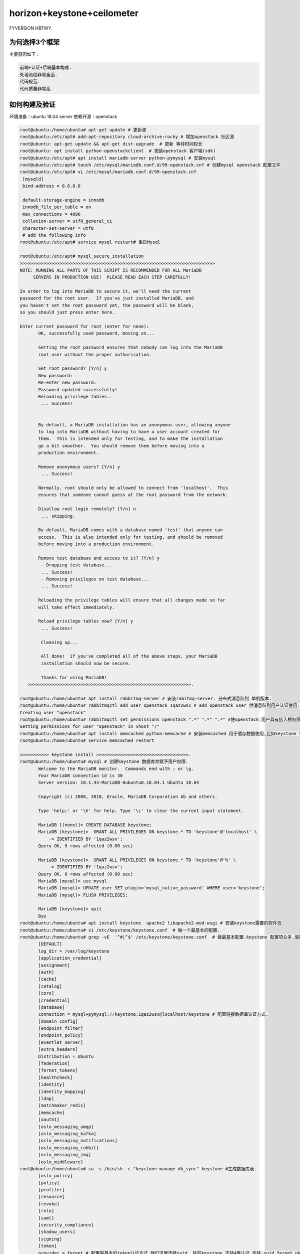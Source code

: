 horizon+keystone+ceilometer
~~~~~~~~~~~~~~~~~~~~~~~~~~~

FYVERSION HBTWY.

为何选择3个框架
----------------

主要原因如下：

.. code-block:: console

		前端+认证+后端基本构成.
		处理流程非常全面.
		代码规范.
		代码质量非常高.
 
.. end


如何构建及验证
--------------

环境准备：ubuntu 18.04 server
依赖开源：openstack


.. code-block:: console

 root@ubuntu:/home/ubuntu# apt-get update # 更新源
 root@ubuntu:/etc/apt# add-apt-repository cloud-archive:rocky # 增加openstack 社区源
 root@ubuntu: apt-get update && apt-get dist-upgrade  # 更新 等待时间较长
 root@ubuntu: apt install python-openstackclient  # 按装openstack 客户端(sdk)
 root@ubuntu:/etc/apt# apt install mariadb-server python-pymysql # 安装mysql
 root@ubuntu:/etc/apt# touch /etc/mysql/mariadb.conf.d/99-openstack.cnf # 创建mysql openstack 配置文件
 root@ubuntu:/etc/apt# vi /etc/mysql/mariadb.conf.d/99-openstack.cnf 
  [mysqld]
  bind-address = 0.0.0.0

  default-storage-engine = innodb
  innodb_file_per_table = on
  max_connections = 4096
  collation-server = utf8_general_ci
  character-set-server = utf8
  # add the following info
 root@ubuntu:/etc/apt# service mysql restart# 重启Mysql

 root@ubuntu:/etc/apt# mysql_secure_installation
 >>>>>>>>>>>>>>>>>>>>>>>>>>>>>>>>>>>>>>>>>>>>>>>>>>>>>>>>>>>>>>>>>>>>>>>>>>
 NOTE: RUNNING ALL PARTS OF THIS SCRIPT IS RECOMMENDED FOR ALL MariaDB
      SERVERS IN PRODUCTION USE!  PLEASE READ EACH STEP CAREFULLY!

 In order to log into MariaDB to secure it, we'll need the current
 password for the root user.  If you've just installed MariaDB, and
 you haven't set the root password yet, the password will be blank,
 so you should just press enter here.

 Enter current password for root (enter for none): 
	OK, successfully used password, moving on...

	Setting the root password ensures that nobody can log into the MariaDB
	root user without the proper authorisation.

	Set root password? [Y/n] y
	New password: 
	Re-enter new password: 
	Password updated successfully!
	Reloading privilege tables..
	 ... Success!


	By default, a MariaDB installation has an anonymous user, allowing anyone
	to log into MariaDB without having to have a user account created for
	them.  This is intended only for testing, and to make the installation
	go a bit smoother.  You should remove them before moving into a
	production environment.

	Remove anonymous users? [Y/n] y
	 ... Success!

	Normally, root should only be allowed to connect from 'localhost'.  This
	ensures that someone cannot guess at the root password from the network.

	Disallow root login remotely? [Y/n] n
	 ... skipping.

	By default, MariaDB comes with a database named 'test' that anyone can
	access.  This is also intended only for testing, and should be removed
	before moving into a production environment.

	Remove test database and access to it? [Y/n] y
	 - Dropping test database...
	 ... Success!
	 - Removing privileges on test database...
	 ... Success!

	Reloading the privilege tables will ensure that all changes made so far
	will take effect immediately.

	Reload privilege tables now? [Y/n] y
	 ... Success!

	 Cleaning up...

	 All done!  If you've completed all of the above steps, your MariaDB
	 installation should now be secure.

	 Thanks for using MariaDB!
    >>>>>>>>>>>>>>>>>>>>>>>>>>>>>>>>>>>>>>>>>>>>>>>>>>>>>>>>>>>>>>.

 root@ubuntu:/home/ubuntu# apt install rabbitmq-server # 安装rabitmq-server. 分布式消息队列 单机版本.
 root@ubuntu:/home/ubuntu# rabbitmqctl add_user openstack 1qaz2wsx # add openstack user 供消息队列用户认证使用.
 Creating user "openstack"
 root@ubuntu:/home/ubuntu# rabbitmqctl set_permissions openstack ".*" ".*" ".*" #使openstack 用户具有接入根权限.
 Setting permissions for user "openstack" in vhost "/"
 root@ubuntu:/home/ubuntu# apt install memcached python-memcache # 安装memcached 用于缓存数据使用,比如keystone token.提高访问速度.
 root@ubuntu:/home/ubuntu# service memcached restart
 
 >>>>>>>>>>> keystone install >>>>>>>>>>>>>>>>>>>>>>>>>>>>>>>>>>>.
 root@ubuntu:/home/ubuntu# mysql # 创建keystone 数据库并赋予用户权限.
	Welcome to the MariaDB monitor.  Commands end with ; or \g.
	Your MariaDB connection id is 30
	Server version: 10.1.43-MariaDB-0ubuntu0.18.04.1 Ubuntu 18.04

	Copyright (c) 2000, 2018, Oracle, MariaDB Corporation Ab and others.

	Type 'help;' or '\h' for help. Type '\c' to clear the current input statement.

	MariaDB [(none)]> CREATE DATABASE keystone;
	MariaDB [keystone]>  GRANT ALL PRIVILEGES ON keystone.* TO 'keystone'@'localhost' \
	    -> IDENTIFIED BY '1qaz2wsx';
	Query OK, 0 rows affected (0.00 sec)

	MariaDB [keystone]>  GRANT ALL PRIVILEGES ON keystone.* TO 'keystone'@'%' \
	    -> IDENTIFIED BY '1qaz2wsx';
	Query OK, 0 rows affected (0.00 sec)
	MariaDB [mysql]> use mysql
        MariaDB [mysql]> UPDATE user SET plugin='mysql_native_password' WHERE user='keystone';
        MariaDB [mysql]> FLUSH PRIVILEGES;

        MariaDB [keystone]> quit
	Bye
 root@ubuntu:/home/ubuntu# apt install keystone  apache2 libapache2-mod-wsgi # 安装keystone需要的软件包
 root@ubuntu:/home/ubuntu# vi /etc/keystone/keystone.conf  # 做一个最基本的配置.
 root@ubuntu:/home/ubuntu# grep -vE  '^#|^$' /etc/keystone/keystone.conf  # 做最基本配置.keystone 配置项众多,值得研究.
	[DEFAULT]
	log_dir = /var/log/keystone
	[application_credential]
	[assignment]
	[auth]
	[cache]
	[catalog]
	[cors]
	[credential]
	[database]
	connection = mysql+pymysql://keystone:1qaz2wsx@localhost/keystone # 配置链接数据库认证方式.
	[domain_config]
	[endpoint_filter]
	[endpoint_policy]
	[eventlet_server]
	[extra_headers]
	Distribution = Ubuntu
	[federation]
	[fernet_tokens]
	[healthcheck]
	[identity]
	[identity_mapping]
	[ldap]
	[matchmaker_redis]
	[memcache]
	[oauth1]
	[oslo_messaging_amqp]
	[oslo_messaging_kafka]
	[oslo_messaging_notifications]
	[oslo_messaging_rabbit]
	[oslo_messaging_zmq]
	[oslo_middleware]
 root@ubuntu:/home/ubuntu# su -s /bin/sh -c "keystone-manage db_sync" keystone #生成数据库表.
	[oslo_policy]
	[policy]
	[profiler]
	[resource]
	[revoke]
	[role]
	[saml]
	[security_compliance]
	[shadow_users]
	[signing]
	[token]
	provider = fernet # 配置最基本的token认证方式,我们这里选择uuid. 目前keystone 支持4类认证.包括 uuid,fernet,pki,pkiz供用户选择.感兴趣的可以分析清楚. 之前的版本均采用uuid,有一点问题，后来版本均采用fernet.
	[tokenless_auth]
	[trust]
	[unified_limit]
	[wsgi]

 root@ubuntu:/home/ubuntu# su -s /bin/sh -c "keystone-manage db_sync" keystone
 >>>>>>>>>>>>>>>>>>>>>>>>>>>>>>>>>>>>>>>>>>>>>>>>>>>>>>>>>>>>>>>>>>>>>>>.
 tail -f /var/log/keystone/keystone-manage.log

	2020-01-13 18:01:18.543 7848 INFO migrate.versioning.api [-] done
	2020-01-13 18:01:18.543 7848 INFO migrate.versioning.api [-] 50 -> 51... 
	2020-01-13 18:01:18.552 7848 INFO migrate.versioning.api [-] done
	2020-01-13 18:01:18.552 7848 INFO migrate.versioning.api [-] 51 -> 52... 
	2020-01-13 18:01:18.561 7848 INFO migrate.versioning.api [-] done
	2020-01-13 18:01:18.587 7848 INFO migrate.versioning.api [-] 0 -> 1... 
	2020-01-13 18:01:18.591 7848 INFO migrate.versioning.api [-] done
	2020-01-13 18:01:18.591 7848 INFO migrate.versioning.api [-] 1 -> 2... 
	2020-01-13 18:01:18.853 7848 INFO migrate.versioning.api [-] done
	2020-01-13 18:01:18.854 7848 INFO migrate.versioning.api [-] 2 -> 3... 
	2020-01-13 18:01:19.211 7848 INFO migrate.versioning.api [-] done
	2020-01-13 18:01:19.211 7848 INFO migrate.versioning.api [-] 3 -> 4... 
	2020-01-13 18:01:19.571 7848 INFO migrate.versioning.api [-] done
	2020-01-13 18:01:19.572 7848 INFO migrate.versioning.api [-] 4 -> 5... 
	2020-01-13 18:01:19.581 7848 INFO migrate.versioning.api [-] done
	2020-01-13 18:01:19.582 7848 INFO migrate.versioning.api [-] 5 -> 6... 
	2020-01-13 18:01:19.589 7848 INFO migrate.versioning.api [-] done
	2020-01-13 18:01:19.589 7848 INFO migrate.versioning.api [-] 6 -> 7... 
	2020-01-13 18:01:19.597 7848 INFO migrate.versioning.api [-] done
	2020-01-13 18:01:19.598 7848 INFO migrate.versioning.api [-] 7 -> 8... 
	2020-01-13 18:01:19.607 7848 INFO migrate.versioning.api [-] done
	2020-01-13 18:01:19.607 7848 INFO migrate.versioning.api [-] 8 -> 9... 
	2020-01-13 18:01:19.616 7848 INFO migrate.versioning.api [-] done
	2020-01-13 18:01:19.617 7848 INFO migrate.versioning.api [-] 9 -> 10... 
	2020-01-13 18:01:19.625 7848 INFO migrate.versioning.api [-] done
	2020-01-13 18:01:19.625 7848 INFO migrate.versioning.api [-] 10 -> 11... 
	2020-01-13 18:01:19.712 7848 INFO migrate.versioning.api [-] done
	2020-01-13 18:01:19.714 7848 INFO migrate.versioning.api [-] 11 -> 12... 
	2020-01-13 18:01:19.837 7848 INFO migrate.versioning.api [-] done
	2020-01-13 18:01:19.839 7848 INFO migrate.versioning.api [-] 12 -> 13... 
	2020-01-13 18:01:20.111 7848 INFO migrate.versioning.api [-] done
	2020-01-13 18:01:20.113 7848 INFO migrate.versioning.api [-] 13 -> 14... 
	2020-01-13 18:01:20.643 7848 INFO migrate.versioning.api [-] done
	2020-01-13 18:01:20.644 7848 INFO migrate.versioning.api [-] 14 -> 15... 
	2020-01-13 18:01:20.801 7848 INFO migrate.versioning.api [-] done
	2020-01-13 18:01:20.804 7848 INFO migrate.versioning.api [-] 15 -> 16... 
	2020-01-13 18:01:20.822 7848 INFO migrate.versioning.api [-] done
	2020-01-13 18:01:20.824 7848 INFO migrate.versioning.api [-] 16 -> 17... 
	2020-01-13 18:01:20.839 7848 INFO migrate.versioning.api [-] done
	2020-01-13 18:01:20.840 7848 INFO migrate.versioning.api [-] 17 -> 18... 
	2020-01-13 18:01:20.846 7848 INFO migrate.versioning.api [-] done
	2020-01-13 18:01:20.847 7848 INFO migrate.versioning.api [-] 18 -> 19... 
	2020-01-13 18:01:20.855 7848 INFO migrate.versioning.api [-] done
	2020-01-13 18:01:20.856 7848 INFO migrate.versioning.api [-] 19 -> 20... 
	2020-01-13 18:01:20.864 7848 INFO migrate.versioning.api [-] done
	2020-01-13 18:01:20.865 7848 INFO migrate.versioning.api [-] 20 -> 21... 
	2020-01-13 18:01:20.873 7848 INFO migrate.versioning.api [-] done
	2020-01-13 18:01:20.874 7848 INFO migrate.versioning.api [-] 21 -> 22... 
	2020-01-13 18:01:20.883 7848 INFO migrate.versioning.api [-] done
	2020-01-13 18:01:20.884 7848 INFO migrate.versioning.api [-] 22 -> 23... 
	2020-01-13 18:01:20.891 7848 INFO migrate.versioning.api [-] done
	2020-01-13 18:01:20.892 7848 INFO migrate.versioning.api [-] 23 -> 24... 
	2020-01-13 18:01:21.016 7848 INFO migrate.versioning.api [-] done
	2020-01-13 18:01:21.017 7848 INFO migrate.versioning.api [-] 24 -> 25... 
	2020-01-13 18:01:21.027 7848 INFO migrate.versioning.api [-] done
	2020-01-13 18:01:21.028 7848 INFO migrate.versioning.api [-] 25 -> 26... 
	2020-01-13 18:01:21.039 7848 INFO migrate.versioning.api [-] done
	2020-01-13 18:01:21.040 7848 INFO migrate.versioning.api [-] 26 -> 27... 
	2020-01-13 18:01:21.051 7848 INFO migrate.versioning.api [-] done
	2020-01-13 18:01:21.052 7848 INFO migrate.versioning.api [-] 27 -> 28... 
	2020-01-13 18:01:21.062 7848 INFO migrate.versioning.api [-] done
	2020-01-13 18:01:21.063 7848 INFO migrate.versioning.api [-] 28 -> 29... 
	2020-01-13 18:01:21.073 7848 INFO migrate.versioning.api [-] done
	2020-01-13 18:01:21.075 7848 INFO migrate.versioning.api [-] 29 -> 30... 
	2020-01-13 18:01:21.083 7848 INFO migrate.versioning.api [-] done
	2020-01-13 18:01:21.084 7848 INFO migrate.versioning.api [-] 30 -> 31... 
	2020-01-13 18:01:21.092 7848 INFO migrate.versioning.api [-] done
	2020-01-13 18:01:21.092 7848 INFO migrate.versioning.api [-] 31 -> 32... 
	2020-01-13 18:01:21.121 7848 INFO migrate.versioning.api [-] done
	2020-01-13 18:01:21.121 7848 INFO migrate.versioning.api [-] 32 -> 33... 
	2020-01-13 18:01:21.130 7848 INFO migrate.versioning.api [-] done
	2020-01-13 18:01:21.130 7848 INFO migrate.versioning.api [-] 33 -> 34... 
	2020-01-13 18:01:21.142 7848 INFO migrate.versioning.api [-] done
	2020-01-13 18:01:21.143 7848 INFO migrate.versioning.api [-] 34 -> 35... 
	2020-01-13 18:01:21.270 7848 INFO migrate.versioning.api [-] done
	2020-01-13 18:01:21.272 7848 INFO migrate.versioning.api [-] 35 -> 36... 
	2020-01-13 18:01:21.400 7848 INFO migrate.versioning.api [-] done
	2020-01-13 18:01:21.402 7848 INFO migrate.versioning.api [-] 36 -> 37... 
	2020-01-13 18:01:21.441 7848 INFO migrate.versioning.api [-] done
	2020-01-13 18:01:21.441 7848 INFO migrate.versioning.api [-] 37 -> 38... 
	2020-01-13 18:01:21.450 7848 INFO migrate.versioning.api [-] done
	2020-01-13 18:01:21.450 7848 INFO migrate.versioning.api [-] 38 -> 39... 
	2020-01-13 18:01:21.459 7848 INFO migrate.versioning.api [-] done
	2020-01-13 18:01:21.460 7848 INFO migrate.versioning.api [-] 39 -> 40... 
	2020-01-13 18:01:21.468 7848 INFO migrate.versioning.api [-] done
	2020-01-13 18:01:21.469 7848 INFO migrate.versioning.api [-] 40 -> 41... 
	2020-01-13 18:01:21.477 7848 INFO migrate.versioning.api [-] done
	2020-01-13 18:01:21.477 7848 INFO migrate.versioning.api [-] 41 -> 42... 
	2020-01-13 18:01:21.486 7848 INFO migrate.versioning.api [-] done
	2020-01-13 18:01:21.487 7848 INFO migrate.versioning.api [-] 42 -> 43... 
	2020-01-13 18:01:21.495 7848 INFO migrate.versioning.api [-] done
	2020-01-13 18:01:21.496 7848 INFO migrate.versioning.api [-] 43 -> 44... 
	2020-01-13 18:01:21.504 7848 INFO migrate.versioning.api [-] done
	2020-01-13 18:01:21.504 7848 INFO migrate.versioning.api [-] 44 -> 45... 
	2020-01-13 18:01:21.513 7848 INFO migrate.versioning.api [-] done
	2020-01-13 18:01:21.514 7848 INFO migrate.versioning.api [-] 45 -> 46... 
	2020-01-13 18:01:21.522 7848 INFO migrate.versioning.api [-] done
	2020-01-13 18:01:21.523 7848 INFO migrate.versioning.api [-] 46 -> 47... 
	2020-01-13 18:01:21.635 7848 INFO migrate.versioning.api [-] done
	2020-01-13 18:01:21.636 7848 INFO migrate.versioning.api [-] 47 -> 48... 
	2020-01-13 18:01:21.646 7848 INFO migrate.versioning.api [-] done
	2020-01-13 18:01:21.646 7848 INFO migrate.versioning.api [-] 48 -> 49... 
	2020-01-13 18:01:21.654 7848 INFO migrate.versioning.api [-] done
	2020-01-13 18:01:21.654 7848 INFO migrate.versioning.api [-] 49 -> 50... 
	2020-01-13 18:01:21.663 7848 INFO migrate.versioning.api [-] done
	2020-01-13 18:01:21.664 7848 INFO migrate.versioning.api [-] 50 -> 51... 
	2020-01-13 18:01:21.672 7848 INFO migrate.versioning.api [-] done
	2020-01-13 18:01:21.672 7848 INFO migrate.versioning.api [-] 51 -> 52... 
	2020-01-13 18:01:21.681 7848 INFO migrate.versioning.api [-] done
 >>>>>>>>>>>>>>>>>>>>>>>>>>>>>>>>>>>>>>>>>>>>>>>>>>>>>>>>>>>>>>>>>>>>>>>>>>>>>>>>>>>>...
 root@ubuntu:/home/ubuntu# keystone-manage bootstrap --bootstrap-password 1qaz2wsx \
 >   --bootstrap-admin-url http://ubuntu:5000/v3/ \
 >   --bootstrap-internal-url http://ubuntu:5000/v3/ \
 >   --bootstrap-public-url http://ubuntu:5000/v3/ \
 >   --bootstrap-region-id RegionOne # 生成keytone endpoint
 MariaDB [keystone]> select * from endpoint;
 +----------------------------------+--------------------+-----------+----------------------------------+------------------------+-------+---------+-----------+
 | id                               | legacy_endpoint_id | interface | service_id                       | url                    | extra | enabled | region_id |
 +----------------------------------+--------------------+-----------+----------------------------------+------------------------+-------+---------+-----------+
 | 07f8a36af7194a9894a212d4729f383f | NULL               | internal  | 5d2199e6a4f643738f0a72f74da7f1fb | http://ubuntu:5000/v3/ | {}    |       1 | RegionOne |
 | 93a8b806bc984b78addcc05ec6c2e014 | NULL               | admin     | 5d2199e6a4f643738f0a72f74da7f1fb | http://ubuntu:5000/v3/ | {}    |       1 | RegionOne |
 | b18dd1dc9b0148ca97a1136bfc8f922e | NULL               | public    | 5d2199e6a4f643738f0a72f74da7f1fb | http://ubuntu:5000/v3/ | {}    |       1 | RegionOne |
 +----------------------------------+--------------------+-----------+----------------------------------+------------------------+-------+---------+-----------+
 3 rows in set (0.00 sec)
 root@ubuntu:/etc/apache2# /etc/init.d/apache2 restart
 [ ok ] Restarting apache2 (via systemctl): apache2.service.
 root@ubuntu:/etc/apache2# touch /root/openstackrc
 root@ubuntu:/etc/apache2# vi /root/openstackrc 
 export OS_USERNAME=admin
 export OS_PASSWORD=1qaz2wsx
 export OS_PROJECT_NAME=admin
 export OS_USER_DOMAIN_NAME=Default
 export OS_PROJECT_DOMAIN_NAME=Default
 export OS_AUTH_URL=http://ubuntu:5000/v3
 export OS_IDENTITY_API_VERSION=3

 root@ubuntu:/etc/apache2# openstack domain create --description "An Example Domain" example #创建demain
 +-------------+----------------------------------+
 | Field       | Value                            |
 +-------------+----------------------------------+
 | description | An Example Domain                |
 | enabled     | True                             |
 | id          | 48edc71538d5434395a64889ff810042 |
 | name        | example                          |
 | tags        | []                               |
 +-------------+----------------------------------+ 

	root@ubuntu:/etc/apache2# openstack project create --domain default \
	>   --description "Service Project" service
	+-------------+----------------------------------+
	| Field       | Value                            |
	+-------------+----------------------------------+
	| description | Service Project                  |
	| domain_id   | default                          |
	| enabled     | True                             |
	| id          | d4774cd79b4b476d92cc2518888f10b0 |
	| is_domain   | False                            |
	| name        | service                          |
	| parent_id   | default                          |
	| tags        | []                               |
	+-------------+----------------------------------+
	root@ubuntu:/etc/apache2# openstack project create --domain default \
	>   --description "Demo Project" fying
	+-------------+----------------------------------+
	| Field       | Value                            |
	+-------------+----------------------------------+
	| description | Demo Project                     |
	| domain_id   | default                          |
	| enabled     | True                             |
	| id          | 14d0668d8d5c4ed1b82a733ef8e446bf |
	| is_domain   | False                            |
	| name        | fying                            |
	| parent_id   | default                          |
	| tags        | []                               |
	+-------------+----------------------------------+
	root@ubuntu:/etc/apache2# openstack user create --domain default \
	>   --password-prompt fying
	User Password:
	Repeat User Password:
	+---------------------+----------------------------------+
	| Field               | Value                            |
	+---------------------+----------------------------------+
	| domain_id           | default                          |
	| enabled             | True                             |
	| id                  | c5607a5305fb4e73acf6376b77baa855 |
	| name                | fying                            |
	| options             | {}                               |
	| password_expires_at | None                             |
	+---------------------+----------------------------------+
	root@ubuntu:/etc/apache2# openstack role create admin
	Conflict occurred attempting to store role - Duplicate entry found with name admin. (HTTP 409) (Request-ID: req-49569d88-0b4b-48ba-b88e-f3ce0dcc2f01)
	root@ubuntu:/etc/apache2# openstack role create user
	+-----------+----------------------------------+
	| Field     | Value                            |
	+-----------+----------------------------------+
	| domain_id | None                             |
	| id        | 7605d1d1b98b41f9a5d920b68acd4978 |
	| name      | user                             |
	+-----------+----------------------------------+
	root@ubuntu:/etc/apache2# openstack role add --project fying --user myuser user
	No user with a name or ID of 'myuser' exists.
	root@ubuntu:/etc/apache2# openstack role add --project fying --user fying user

 TEST 请求一个token.

	root@ubuntu:/etc/apache2#  openstack --os-auth-url http://ubuntu:5000/v3 \
	>   --os-project-domain-name Default --os-user-domain-name Default \
	>   --os-project-name admin --os-username admin token issue
	+------------+-----------------------------------------------------------------------------------------------------------------------------------------------------------------------------------------+
	| Field      | Value                                                                                                                                                                                   |
	+------------+-----------------------------------------------------------------------------------------------------------------------------------------------------------------------------------------+
	| expires    | 2020-01-13T11:47:45+0000                                                                                                                                                                |
	| id         | gAAAAABeHErRhnt9tZJc-5zV9ccM36TISGbFOSZ6VzY7ozWXL23RWP0TUwXhIi-qLgRYFYMUSvVKx3VGYae8QKL6LZ7nvE4h6zqznLnxsdSNazLKZzecSsus1u46pzb7YLpNpsmeZMP-J_1bjU7FDhLK97VQ5cPzBFIJZdao5WIGkE1eqmIBtK8 |
	| project_id | ee8ba2a1b05c4ea383bea1d1f8b0996d                                                                                                                                                        |
	| user_id    | 303212a7aea24e5194128f862a198667                                                                                                                                                        |
	+------------+-----------------------------------------------------------------------------------------------------------------------------------------------------------------------------------------+

	root@ubuntu:/etc/apache2# openstack token issue
	+------------+-----------------------------------------------------------------------------------------------------------------------------------------------------------------------------------------+
	| Field      | Value                                                                                                                                                                                   |
	+------------+-----------------------------------------------------------------------------------------------------------------------------------------------------------------------------------------+
	| expires    | 2020-01-13T11:48:46+0000                                                                                                                                                                |
	| id         | gAAAAABeHEsOW2kzsK1bhAO1mRA4Ibjt1TpG5LKQArSg2wnMg-Z9Qf1KEozw5SlDVDkW_lfCQL9PpNNdjBfdKylBgtJvNlpvJmXNnVnQWbVJznwIbH1pIMNfmO5H2iV1UEJzQhpk7xocLN7vemF4PEfOa6T1wBeWIqsWLfOSSHQUT_VhuitVYzo |
	| project_id | ee8ba2a1b05c4ea383bea1d1f8b0996d                                                                                                                                                        |
	| user_id    | 303212a7aea24e5194128f862a198667                                                                                                                                                        |
	+------------+-----------------------------------------------------------------------------------------------------------------------------------------------------------------------------------------+

	root@ubuntu:/etc/apache2# openstack service list # 列出服务信息,keystone,ceilometer,nova,nuetorn在keystone中都是一种服务，并且均有用户存在，同一由keystone service租户管理.
	+----------------------------------+----------+----------+
	| ID                               | Name     | Type     |
	+----------------------------------+----------+----------+
	| 5d2199e6a4f643738f0a72f74da7f1fb | keystone | identity |
	+----------------------------------+----------+----------+


	root@ubuntu:/etc/apache2# openstack user list # 列出该租户下的用户.
	+----------------------------------+-------+
	| ID                               | Name  |
	+----------------------------------+-------+
	| 303212a7aea24e5194128f862a198667 | admin |
	| c5607a5305fb4e73acf6376b77baa855 | fying |
	+----------------------------------+-------+

	root@ubuntu:/etc/apache2# openstack project list # 列出租户信息.
	+----------------------------------+---------+
	| ID                               | Name    |
	+----------------------------------+---------+
	| 14d0668d8d5c4ed1b82a733ef8e446bf | fying   |
	| d4774cd79b4b476d92cc2518888f10b0 | service |
	| ee8ba2a1b05c4ea383bea1d1f8b0996d | admin   |
	+----------------------------------+---------+

	root@ubuntu:/home/ubuntu# openstack endpoint list #列出服务入口,每一个组件（nova,keystone,ceilometer,neutron,cinder..）的对外发布入口都是以微服务组件的形式发布，提供统一的rest api，keystone负责统一api的管理及认证.这种微服务的形式，是可进行分布式或弹性部署的前提.
	+----------------------------------+-----------+--------------+--------------+---------+-----------+------------------------+
	| ID                               | Region    | Service Name | Service Type | Enabled | Interface | URL                    |
	+----------------------------------+-----------+--------------+--------------+---------+-----------+------------------------+
	| 07f8a36af7194a9894a212d4729f383f | RegionOne | keystone     | identity     | True    | internal  | http://ubuntu:5000/v3/ |
	| 93a8b806bc984b78addcc05ec6c2e014 | RegionOne | keystone     | identity     | True    | admin     | http://ubuntu:5000/v3/ |
	| b18dd1dc9b0148ca97a1136bfc8f922e | RegionOne | keystone     | identity     | True    | public    | http://ubuntu:5000/v3/ |
	+----------------------------------+-----------+--------------+--------------+---------+-----------+------------------------+
 >><<>><<>><<>><<>><<>><<>><<>><<>><<>><<>><<>><>><><><><><><<<>><<>><<><><><><><><><>><>><><>>>><><>>><><><>><<<<<<<<>>>>>><<<><><><><>>

 root@ubuntu:/home/ubuntu# apt-get install openstack-dashboard
 root@ubuntu:/usr/lib/python2.7/dist-packages/openstack_dashboard/local# vi local_settings.py
 >>>>>>>> set OPENSTACK_HOST = "ubuntu" >>>> ALLOWED_HOSTS = ['*'] >>> 
 >>CACHES = {
    'default': {
        'BACKEND': 'django.core.cache.backends.memcached.MemcachedCache',
        'LOCATION': 'ubuntu:11211',
    },
 } >>>>
 >>OPENSTACK_KEYSTONE_URL = "http://%s:5000/v3" % OPENSTACK_HOST>>
 >>OPENSTACK_API_VERSIONS = {
    "identity": 3,
 }
 >>

 >> OPENSTACK_KEYSTONE_DEFAULT_DOMAIN = "Default">>
 >> TIME_ZONE = "UTC" >> 

 注意查看 /etc/apache2/conf-available/openstack-dashboard.conf 中的配置.这是apache link django 的配置. horizon是django的一个应用.
 如果涉及apache的配置文件有修改,记得执行 service apache2 reload 并重启apache2

 到这里，我们已经搭建了一个web框架，我们可以通过访问. http://ip/horizon 进行访问.


.. end

 到这里，我们已经搭建了一个web框架，我们可以通过访问. http://ip/horizon 进行访问.

.. figure:: image/fy-img/first_login.png
   :width: 80%
   :align: center
   :alt: first_login

我们使用命令行创建的默认用户登录. admin  pas**rd登录.

.. figure:: image/fy-img/first_login_in.png
   :width: 80%
   :align: center
   :alt: first_login_in

可以修改主题.

.. figure:: image/fy-img/first_login_in_1.png
   :width: 80%
   :align: center
   :alt: first_login_in_1

我们查看一下用户情况.

.. figure:: image/fy-img/first_login_think.png
   :width: 80%
   :align: center
   :alt:  first_login_think.png

查看下admin进行用户创建，能做什么操作.

.. figure:: image/fy-img/admin_create_user.png
   :width: 80%
   :align: center
   :alt:  admin_create_user.png

我们再以fying 登录查看下看.

.. figure:: image/fy-img/tenant_login.png
   :width: 80%
   :align: center
   :alt:  tenant_login.png

我们发现以fying登录，点击用户，发现只能看到自己的信息，并且不能进行用户创建的权限.↑

点击登录租户查看.

.. figure:: image/fy-img/tenant_tenant_user.png
   :width: 80%
   :align: center
   :alt:  tenant_tenant_user.png

我们发现也不能进行创建操作.因为fying只是一个普通用户. 连创建按钮查看的权力都没有. 事实上，程序并不会为某个用户创建独立的dashboard，但是却可
可以依据用户的角色，选择界面上哪些元素显示或者不显示. 这个是horizon的特色之一.也是代码设计者的巧妙之处.


停下来思考-1
------------

All right.

.. code-block:: console

	随着openstack社区的更新，组件的安全已经变得越来越简单,并进行了很大的优化. 想起14年进行安装时，
        官方的文档还不全，按照官网操作基本一步一坑.
	往往，人在踩坑的时候才会去思考. 

	到目前为止，我们很顺利的搭建了:
	基于django的web应用框架.
	带认证的应用框架. 
	使用keystone作为认证后端的框架.
	基于rest的认证组件.
	采用了多租户模型，多微服务应用管理，多角色管理的认证组件.
	采用了严格api管控的认证组件.
	采用模块化编程的前端框架.
	基于restAPI进行交互的框架.
	可分布式部署的框架.
	可基于可控制dashboard-->pannel-->tab-->table-->button-->form灵活显示的前端框架.
	...
	我们仅仅搭建了horizon+keystone，却应该先停下来思考几个问题. 在相对简单的情况下想清楚一些问题，
        有助于在面临复杂问题的时候从容面对.

	    有了0-1的基础，思考1+1. 1+2也不会太难. horizon是整个openstack项目面向用户的门户,构建了一个多租户模型应用,
        本身并不提供任何功能,所有的功能由 keystone、nova、neutron、cinder、glance、ceilometer等提供，从
        这个角度而言,keytone的地位与其余的项目一致,都作为horizon的能力供应服务. 但也有一些不同，keystone
        不仅提供了hirizon的认证，也提供了 nova、neutron等其余组件对外暴漏API接口的权限认证,从这个角度讲，
        keystone提供了多个服务的统一认证框架,至于其余的组件，如何使用该认证,涉及的内容非常多，其中最主要
        的是paste框架,采用该框架,可以非常灵活的在其余组件的api供应组件中(ceimmeter-api、neutron-server、n
        ova-api等)方便的加载keystone.

	horizon是openstack中，从技术维度讲，是较为简单的一个，但确实业务逻辑构建最复杂的一个，需要有horizon
        完成基于nova,keystone,glance等组件的业
	务流程，面向用户，提供云计算服务，所以对产品设计的人而言，非常值得借鉴.


	不应该因为顺利停止思考:大概有这几个点需要进行深入的思考.
	1、django如何部署在apache下？
	2、我们刚才使用不同的用户为何看到的内容不一致？
	3、我们刚才登录的两个用户角色范围是什么？他们如何定义？
	4、openstack原生提供了什么样子的权限模型？
	5、openstack原生提供的多租户模型全貌是什么？
	6、刚才的一次登录发生了什么？
	7、后台敲几个命令行，为何能够创建用户？
	8、django如何采用keystone进行权限认证？
	9、django如何连接数据库？
	10、为何hirizon设置了dashboard-->pannel-->tab-->table-->form-->button等模板元素?
	11、如何通过权限控制上述界面元素的显示?
	12、一个用户可不可以拥有多个角色？
	13、当一个用户拥有多个角色的时候，元素显示是或允许还是并允许？
	14、一个用户可不可以在多个租户中？
	15、admin 租户，service租户，tenant租户之间什么关系？
	16、为何其余的组件没有安装，前端界面没有报错？并仅仅显示了已经安装的keystone相关功能？
	17、创建用户发生了什么？
	18、如何查看日志？
	19、如何使用中文显示？
	20、如何汉化？
	21、horizon如何与keystone 交互.
	22、keystone提供了token机制流程是怎么工作的？
	23、keytone提供了多少种token认证机制？如何配置，如何选择？
	24、keystone 如何实现多微服务管理？
	25、keystone 如何通过policy实现对api的细粒度管理？
	26、我想重构界面怎么做？
	27、我想重构权限逻辑如何做？
	28、我想重构租户模型怎么做？
	29、为何有了password 还要有token认证的出现？
	30、and so on.
	31、再加上ceilometer呢？

.. end

>>>>>>>理解>>>>重构>>>>>>增值>>>>>服务>>>>>>


>>>>>Get what?>>>>> if..>>>>>>>>>>>>>>>>>>>>


开始之前
--------

为了调试方便，我们写一个简单的log helper帮助我们进行代码参数内容的理解.


.. code-block:: console

 root@ubuntu:/home/ubuntu# touch debuglog.py
 root@ubuntu:/home/ubuntu# vi debuglog.py 

 """log module for debug purpose"""
 import logging
 import logging.handlers

 """log class"""
 class Log(object):
    logger = None

    @staticmethod
    def init():
        file_path = '/var/log/fy.log'

        Log.logger = logging.getLogger('novadebug')

        if True:
            Log.logger.setLevel(logging.DEBUG)
        else:
            Log.logger.setLevel(logging.INFO)

        formatter = logging.Formatter('%(asctime)s(%(levelname)s)%(name)s : %(message)s')
        file_handler = logging.FileHandler(file_path)
        file_handler.setFormatter(formatter)
        Log.logger.addHandler(file_handler)

    @staticmethod
    def critical(msg):
        if Log.logger is None:
            Log.init()
        Log.logger.critical(msg)

    @staticmethod
    def error(msg):
        if Log.logger is None:
            Log.init()
        Log.logger.error(msg)

    @staticmethod
    def warning(msg):
        if Log.logger is None:
            Log.init()
        Log.logger.warning(msg)

    @staticmethod
    def info(msg):
        if Log.logger is None:
            Log.init()
        Log.logger.info(msg)

    @staticmethod
    def debug(msg):
        if Log.logger is None:
            Log.init()
        Log.logger.debug(msg)

    @staticmethod
    def notset(msg):
        if Log.logger is None:
            Log.init()
        Log.logger.notset(msg)


.. end

掌握日志相关的知识非常有必要，主要目的是可以将数据从程序流转化为日志流，进一步通过标准syslog协议（syslog-ng rsyslog ulog）可对接外部日志分析系统. 

那么，如何使用上述debuglog文件？

首先将debuglog.py加入到系统默认的python代码路径中(系统默认的python路径 /usr/lib/python2.7/dist-packages/&&/usr/local/lib/python2.7/dist-packages/&&.).


.. code-block:: console

	>>> import sys
	>>> sys.path
	['', '/usr/local/lib/python2.7/dist-packages/Sphinx-1.5-py2.7.egg', 
             '/usr/local/lib/python2.7/dist-packages/requests-2.21.0-py2.7.egg', 
             '/usr/local/lib/python2.7/dist-packages/imagesize-1.1.0-py2.7.egg', 
             '/usr/local/lib/python2.7/dist-packages/alabaster-0.7.12-py2.7.egg', 
             '/usr/local/lib/python2.7/dist-packages/Babel-2.6.0-py2.7.egg', 
             '/usr/local/lib/python2.7/dist-packages/snowballstemmer-1.2.1-py2.7.egg', 
             '/usr/local/lib/python2.7/dist-packages/docutils-0.14-py2.7.egg',
             '/usr/local/lib/python2.7/dist-packages/Pygments-2.3.1-py2.7.egg', 
             '/usr/local/lib/python2.7/dist-packages/Jinja2-2.10-py2.7.egg', 
             '/usr/local/lib/python2.7/dist-packages/six-1.12.0-py2.7.egg', 
             '/usr/local/lib/python2.7/dist-packages/certifi-2018.11.29-py2.7.egg', 
             '/usr/local/lib/python2.7/dist-packages/urllib3-1.24.1-py2.7.egg', 
             '/usr/local/lib/python2.7/dist-packages/idna-2.8-py2.7.egg', 
             '/usr/local/lib/python2.7/dist-packages/chardet-3.0.4-py2.7.egg', 
             '/usr/local/lib/python2.7/dist-packages/pytz-2018.9-py2.7.egg', 
             '/usr/local/lib/python2.7/dist-packages/MarkupSafe-1.1.0-py2.7.egg',
             '/usr/lib/python2.7', '/usr/lib/python2.7/plat-x86_64-linux-gnu', 
             '/usr/lib/python2.7/lib-tk', '/usr/lib/python2.7/lib-old', 
             '/usr/lib/python2.7/lib-dynload', '/usr/local/lib/python2.7/dist-packages', 
             '/usr/lib/python2.7/dist-packages']

.. end

>>>>>>>>>>>>>>>>>>>>.how to use debuglog >>>>>>>>>>>>>>>>>>>>.


.. code-block:: console

 root@ubuntu:/home/ubuntu# mv debuglog.py  /usr/lib/python2.7/dist-packages/
 root@ubuntu:/home/ubuntu# touch /var/log/fy.log
 root@ubuntu:/home/ubuntu# chmod 777 /var/log/fy.log 
 root@ubuntu:/home/ubuntu# python
 Python 2.7.17 (default, Nov  7 2019, 10:07:09) 
 [GCC 7.4.0] on linux2
 Type "help", "copyright", "credits" or "license" for more information.
 >>> from debuglog import Log #系统识别到代码.

.. end

我们以查看登录的request 信息为例.(http://your_ip/horizon/auth/login/), 查阅代码我们发现处理该url的view路径为:

.. code-block:: console


 root@ubuntu:/usr/lib/python2.7/dist-packages/openstack_auth# vi views.py

.. end

我们修改view.py如下:

.. code-block:: console
 
 头部增加：
 from debuglog import Log

 view 函数中我们想查看request 参数信息.

 def login(request, template_name=None, extra_context=None, \**kwargs):
    """Logs a user in using the :class:`~openstack_auth.forms.Login` form."""
    Log.info('now this is first login request info=%s' % dir(request)) # add anywhere you want.

 重启apache 

 root@ubuntu:/usr/lib/python2.7/dist-packages/openstack_auth# /etc/init.d/apache2 restart
 [ ok ] Restarting apache2 (via systemctl): apache2.service.

.. end


.. code-block:: console

 浏览器访问: http://your_ip/horizon/auth/login/
 查看日志文件:
 root@ubuntu:/usr/lib/python2.7/dist-packages/openstack_auth# vi /var/log/fy.log 
  2020-01-26 09:40:37,605(INFO)novadebug : now this is first login request info=[
  'COOKIES', 'FILES', 'GET', 'LANGUAGE_CODE', 'META', 'POST', '__class__', '__delattr__', 
  '__dict__', '__doc__', '__format__', '__getattribute__', '__hash__', '__init__', 
  '__iter__', '__module__', '__new__', '__reduce__', '__reduce_ex__', '__repr__', 
  '__setattr__', '__sizeof__', '__str__', '__subclasshook__', '__weakref__', 
  '_cached_user', '_encoding', '_get_post', '_get_raw_host', '_get_scheme', 
  '_initialize_handlers', '_load_post_and_files', '_mark_post_parse_error', '_messages', 
  '_post_parse_error', '_read_started', '_set_post', '_stream', '_upload_handlers', 
  'body', 'build_absolute_uri', 'close', 'content_params', 'content_type', 'csrf_processing_done',
  'encoding', 'environ', 'get_full_path', 'get_host', 'get_port', 'get_raw_uri', 
  'get_signed_cookie', 'horizon', 'is_ajax', 'is_secure', 'method', 'parse_file_upload', 
  'path', 'path_info', 'read', 'readline', 'readlines', 'resolver_match', 'scheme', 
  'sensitive_post_parameters', 'session', 'upload_handlers', 'user', 'xreadlines']

	1  HttpRequest.scheme 　     请求的协议，一般为http或者https，字符串格式(以下属性中若无特殊指明，均为字符串格式)

	2  HttpRequest.body  　　    http请求的主体，二进制格式.

	3  HttpRequest.path             所请求页面的完整路径(但不包括协议以及域名)，也就是相对于网站根目录的路径.

	4  HttpRequest.path_info     获取具有 URL 扩展名的资源的附加路径信息.相对于HttpRequest.path，使用该方法便于移植.

	5  HttpRequest.method               获取该请求的方法，比如： GET   POST .........

	6  HttpRequest.encoding             获取请求中表单提交数据的编码.

	7  HttpRequest.content_type      获取请求的MIME类型(从CONTENT_TYPE头部中获取)，django1.10的新特性.

	8  HttpRequest.content_params  获取CONTENT_TYPE中的键值对参数，并以字典的方式表示，django1.10的新特性.

	9  HttpRequest.GET                    返回一个 querydict 对象(类似于字典)，该对象包含了所有的HTTP GET参数

	10  HttpRequest.POST                返回一个 querydict ，该对象包含了所有的HTTP POST参数，
                                            通过表单上传的所有字符都会保存在该属性中.

	11  HttpRequest.COOKIES  　     返回一个包含了所有cookies的字典.

	12  HttpRequest.FILES  　　       返回一个包含了所有的上传文件的  querydict  对象.通过表单所上传的所有文件都会保存在该属性中.

	　　                                             key的值是input标签中name属性的值，value的值是一个UploadedFile对象

	13  HttpRequest.META                返回一个包含了所有http头部信息的字典

	14  HttpRequest.session       中间件属性

	15  HttpRequest.site　　      中间件属性

	16  HttpRequest.user　　     中间件属性，表示当前登录的用户.HttpRequest.user实际上是由一个定义在
                                     django.contrib.auth.models中的user model类所创建的对象.此模型也可以自己定义.

	 16.2  属性 
	　is_authenticated   布尔值，标志着用户是否已认证.在django1.10之前，没有该属性，但有与该属性同名的方法.

	 16.3  方法



	 2020-01-26 09:48:38,047(INFO)novadebug : now this is first login request.user=
         ['__class__', '__delattr__', '__dict__', '__doc__', '__eq__', '__format__', 
          '__getattribute__', '__hash__', '__init__', '__module__', '__ne__', '__new__', 
          '__reduce__', '__reduce_ex__', '__repr__', '__setattr__', '__sizeof__', '__str__', 
          '__subclasshook__', '__unicode__', '__weakref__', '_groups', '_user_permissions', 
          'check_password', 'delete', 'get_all_permissions', 'get_group_permissions', 
          'get_username', 'groups', 'has_module_perms', 'has_perm', 'has_perms', 'id', 
          'is_active', 'is_anonymous', 'is_authenticated', 'is_staff', 'is_superuser', 
          'pk', 'save', 'set_password', 'user_permissions', 'username']


	 这样我们便可以看到request 中的信息.其中对我们最重要的为 session, COOKIES, user等信息.尤其是user.
	 正常的request中并不会有user熟悉,思考一下user是在哪里封装到reqeust中的.
	 做一个简单的测试:
	 我们将setting.py-middleware中与session的中间件注释掉，重启apache2，再次查看下request.
	 2020-01-26 11:52:33,079(INFO)novadebug : now this is first login request 
         info=['COOKIES', 'FILES', 'GET', 'LANGUAGE_CODE', 'META', 'POST', '__class__', 
         '__delattr__', '__dict__', '__doc__', '__format__', '__getattribute__', '__hash__',
         '__init__', '__iter__', '__module__', '__new__', '__reduce__', '__reduce_ex__',
         '__repr__', '__setattr__', '__sizeof__', '__str__', '__subclasshook__', '__weakref__',
         '_encoding', '_get_post', '_get_raw_host', '_get_scheme', '_initialize_handlers',
         '_load_post_and_files', '_mark_post_parse_error', '_post_parse_error', '_read_started',
         '_set_post', '_stream', '_upload_handlers', 'body', 'build_absolute_uri', 'close',
         'content_params', 'content_type', 'csrf_processing_done', 'encoding', 'environ', 
         'get_full_path', 'get_host', 'get_port', 'get_raw_uri', 'get_signed_cookie', 'horizon', 
         'is_ajax', 'is_secure', 'method', 'parse_file_upload', 'path', 'path_info', 'read', 
         'readline', 'readlines', 'resolver_match', 'scheme', 'sensitive_post_parameters', 
         'upload_handlers', 'xreadlines']
	 >>>>>>>>>>>>>>>>>>>>>>>>>>>>>>>>>>>>>>>>>>>>>>>>>>>>>
	 发现user属性不在了. 可知,Django 使用 sessions 和中间件将身份验证系统挂接到请求对象中.
         它们在每次请求中都会提供 request.user 属性.如果当前没有用户登录，这个属性将会被设置为 AnonymousUser，
         否则将会被设置为 User 实例.可以使用 is_authenticated 区分两者.
	 具体的是通过：
	     'django.contrib.auth.middleware.AuthenticationMiddleware',
	 中间件加载的.赋值代码为：
	 class AuthenticationMiddleware(MiddlewareMixin):
	    def process_request(self, request):
		assert hasattr(request, 'session'), (
		    "The Django authentication middleware requires session middleware "
		    "to be installed. Edit your MIDDLEWARE%s setting to insert "
		    "'django.contrib.sessions.middleware.SessionMiddleware' before "
		    "'django.contrib.auth.middleware.AuthenticationMiddleware'."
		) % ("_CLASSES" if settings.MIDDLEWARE is None else "")
		request.user = SimpleLazyObject(lambda: get_user(request))# ！！重点，在这里创建request 的user属性. user 初始化模型已经加载.
	 >>>>>>>>>>>>>>>>>>>>>>>>>>>>>>>>>>>>>>>>>>>>>>>>>>>>>>>>>>>>>>>>>>>>>>>..
	 那么如何加载用户模型？我们看到的request.user已经被赋值,但并没有加载keystone 的user模型.

	 

.. end

.. note::
 突发疫情.我们知道他们在说谎，他们自己也知道自己说谎，他们也知道我们知道他们在说谎，我们也知道他们知道我们知道他们说谎，他们知道我们也知道他们知道我们知道他们说谎，但是他们依然在说谎.   # 真相难寻.


看下代码如何看到加载keystone user 模型的真相.

我们登录后查看用户属性.那么如何加载用户模型？我们看到的request.user已经被赋值,但并没有加载keystone user模型.
 我们登录后查看用户属性.

.. code-block:: console

  代码位置：
  openstack_auth\views.py 
	def login(request, template_name=None, extra_context=None, \**kwargs):
		"""Logs a user in using the :class:`~openstack_auth.forms.Login` form."""
		Log.info('now this is first login request info=%s' % dir(request))
		Log.info('now this is first login request.user=%s' % dir(request.user))
		#2020-04-07 10:07:52,187(INFO)novadebug : request is ajax and the info is :['__class__', '__delattr__', '__dict__', #'__doc__', '__eq__', '__format__', '__getattribute__', '__hash__', '__init__', '__module__', '__ne__', '__new__', #'__reduce__', '__reduce_ex__', '__repr__', '__setattr__', '__sizeof__', '__str__', '__subclasshook__', '__unicode__', #'__weakref__', '_groups', '_user_permissions', 'check_password', 'delete', 'get_all_permissions', #'get_group_permissions', 'get_username', 'groups', 'has_module_perms', 'has_perm', 'has_perms', 'id', 'is_active', #'is_anonymous', 'is_authenticated', 'is_staff', 'is_superuser', 'pk', 'save', 'set_password', 'user_permissions', #'username']

		Log.info('now this is first login request.ajax=%s' % request.is_ajax)
		# If the user enabled websso and selects default protocol
		# from the dropdown, We need to redirect user to the websso url
		if request.method == 'POST':
			auth_type = request.POST.get('auth_type', 'credentials')
			if utils.is_websso_enabled() and auth_type != 'credentials':
				auth_url = getattr(settings, 'WEBSSO_KEYSTONE_URL',
								   request.POST.get('region'))
				url = utils.get_websso_url(request, auth_url, auth_type)
				Log.info('now the url point to:%s' % url)
				return shortcuts.redirect(url)

		if not request.is_ajax():
			# If the user is already authenticated, redirect them to the
			# dashboard straight away, unless the 'next' parameter is set as it
			# usually indicates requesting access to a page that requires different
			# permissions.
			Log.info('request is ajax and the info is :%s' % dir(request.user))
			if (request.user.is_authenticated and
					auth.REDIRECT_FIELD_NAME not in request.GET and
					auth.REDIRECT_FIELD_NAME not in request.POST):
				return shortcuts.redirect(settings.LOGIN_REDIRECT_URL)

		# Get our initial region for the form.
		initial = {}
		current_region = request.session.get('region_endpoint', None)
		requested_region = request.GET.get('region', None)
		regions = dict(getattr(settings, "AVAILABLE_REGIONS", []))
		if requested_region in regions and requested_region != current_region:
			initial.update({'region': requested_region})

		if request.method == "POST":
			form = functional.curry(forms.Login)
		else:
			form = functional.curry(forms.Login, initial=initial)

		if extra_context is None:
			extra_context = {'redirect_field_name': auth.REDIRECT_FIELD_NAME}

		extra_context['csrf_failure'] = request.GET.get('csrf_failure')

		choices = getattr(settings, 'WEBSSO_CHOICES', ())
		extra_context['show_sso_opts'] = (utils.is_websso_enabled() and
										  len(choices) > 1)

		if not template_name:
			if request.is_ajax():
				template_name = 'auth/_login.html'
				extra_context['hide'] = True
			else:
				template_name = 'auth/login.html'
			
		Log.info('before res request is  :%s' % dir(request.user))# ！！重点 
		#2020-04-07 10:07:43,934(INFO)novadebug : before res request is  :['__class__', '__delattr__', '__dict__', '__doc__', '__eq__', '__format__', '__getattribute__', '__hash__', '__init__', '__module__', '__ne__', '__new__', '__reduce__', '__reduce_ex__', '__repr__', '__setattr__', '__sizeof__', '__str__', '__subclasshook__', '__unicode__', '__weakref__', '_groups', '_user_permissions', 'check_password', 'delete', 'get_all_permissions', 'get_group_permissions', 'get_username', 'groups', 'has_module_perms', 'has_perm', 'has_perms', 'id', 'is_active', 'is_anonymous', 'is_authenticated', 'is_staff', 'is_superuser', 'pk', 'save', 'set_password', 'user_permissions', 'username']
		res = django_auth_views.login(request,
									  template_name=template_name,
									  authentication_form=form,
									  extra_context=extra_context,
									  \**kwargs)
		# Save the region in the cookie, this is used as the default
		# selected region next time the Login form loads.
		
		Log.info('after res request is  :%s' % dir(request.user))#！！重点 keystone 用户模型已经加载.
		# 2020-04-07 10:07:55,809(INFO)novadebug : after res request is  :['DoesNotExist', 'Meta', 'MultipleObjectsReturned', 'REQUIRED_FIELDS', 'USERNAME_FIELD', '__class__', '__delattr__', '__dict__', '__doc__', '__eq__', '__format__', '__getattribute__', '__hash__', '__init__', u'__module__', '__ne__', '__new__', '__reduce__', '__reduce_ex__', '__repr__', '__setattr__', '__setstate__', '__sizeof__', '__str__', '__subclasshook__', '__unicode__', '__weakref__', '_authorized_tenants', '_check_column_name_clashes', '_check_field_name_clashes', '_check_fields', '_check_id_field', '_check_index_together', '_check_local_fields', '_check_long_column_names', '_check_m2m_through_same_relationship', '_check_managers', '_check_model', '_check_model_name_db_lookup_clashes', '_check_ordering', '_check_swappable', '_check_unique_together', '_do_insert', '_do_update', '_get_FIELD_display', '_get_next_or_previous_by_FIELD', '_get_next_or_previous_in_order', '_get_pk_val', '_get_unique_checks', '_groups', '_meta', '_perform_date_checks', '_perform_unique_checks', '_save_parents', '_save_table', '_services_region', '_set_pk_val', '_user_permissions', 'authorized_tenants', 'available_services_regions', 'backend', 'check', 'check_password', 'clean', 'clean_fields', 'date_error_message', 'delete', 'domain_id', 'domain_name', 'enabled', 'endpoint', 'from_db', 'full_clean', 'get_all_permissions', 'get_deferred_fields', 'get_email_field_name', 'get_full_name', 'get_group_permissions', 'get_session_auth_hash', 'get_short_name', 'get_username', 'groups', 'has_a_matching_perm', 'has_module_perms', 'has_perm', 'has_perms', 'has_usable_password', 'id', 'is_active', 'is_anonymous', 'is_authenticated', 'is_federated', 'is_staff', 'is_superuser', 'is_token_expired', 'keystone_user_id', 'last_login', 'natural_key', 'normalize_username', 'objects', 'password', 'password_expires_at', 'pk', 'prepare_database_save', 'project_id', 'project_name', 'refresh_from_db', 'roles', 'save', 'save_base', 'serializable_value', 'service_catalog', 'services_region', 'set_password', 'set_unusable_password', 'tenant_id', 'tenant_name', 'time_until_expiration', 'token', 'unique_error_message', 'unscoped_token', 'user_domain_id', 'user_domain_name', 'user_permissions', 'username', 'validate_unique']
		
		if request.method == "POST":
			utils.set_response_cookie(res, 'login_region',
									  request.POST.get('region', ''))
			utils.set_response_cookie(res, 'login_domain',
									  request.POST.get('domain', ''))

		# Set the session data here because django's session key rotation
		# will erase it if we set it earlier.
		Log.info('request user is  :%s' % dir(request.user))

.. end

>>>>>>>>>>>>>>>>>>>>>>>>>>>>>>>>>>>>>>>>>>>>>>>>>>>>>>>>>>>>>>>>>>>>>..
 
 把重点定位到\openstack_auth\views.py 下的def login 下的django_auth_views.login，函数. 是用户加载的关键.其中重要的初始化参数为： authentication_form=form，也就是前台表单用户输入的内容.
 看一下函数调用表，把调用流程熟悉，即可知道django如何加载keystone 用户模型，如何加载keystone认证backend，如何实现一次用户登录的认证.
 这个过程非常复杂，包含的逻辑判断非常多，非常值得深入代码阅读，去了解一次认证流程.
 前部分主要了解django如何进行认证，如何加载keystone认证backend，如何加载keystone user模型.
 后半部分可以非常详细的了解到keystone的认证流程.

.. figure:: image/fy-img/login_main.png
   :width: 80%
   :align: center
   :alt:  login_main.png
   
   
上述的代码流反映了一次登录的情况，也是一个系统的核心框架，即一次api调用流程，一次带认证的API调用流程.构成了一个认证系统的核心.每一步都值得思考，逻辑判断的点非常多，更细化的流程可归结为：

.. figure:: image/fy-img/opensack_first_login_process.png
   :width: 80%
   :align: center
   :alt:  opensack_first_login_process.png
   
一个图片的制作，是比较消耗时间的一个工作，把图片制作代码也贴在此，供参考，图片流程为引导性指南，混杂了调用关系和处理流程：

.. code-block:: console

  digraph openstack_login{
          node [shape=Mrecord fontname="Inconsolata, Consolas", fontsize=12, penwidth=0.5]
          "MADE BY OneAndOnly version FY" -> "django_auth_views.login(openstack_auth\\views.py)"[label="开始认证代码流程"];
          "django_auth_views.login(openstack_auth\\views.py)" -> 
          "login(django\\contrib\\auth\\views.py)"[label="调用django认证流程"]; 
          "login(django\\contrib\\auth\\views.py)" -> 
          "LoginView.as_view(django\\contrib\\auth\\views.py)"[label="调用django认证流程"];
          "LoginView.as_view(django\\contrib\\auth\\views.py)" -> 
          "SuccessURLAllowedHostsMixin(django\\contrib\\auth\\views.py)"[label="父类"];
          "LoginView.as_view(django\\contrib\\auth\\views.py)" -> 
          "FormView(django\\views\\generic\\edit.py)"[label="LoginView的关键父类"];
          "FormView(django\\views\\generic\\edit.py)" -> 
          "TemplateResponseMixin(django\\views\\generic\\base.py)"[label="FormView的父类"];
          "FormView(django\\views\\generic\\edit.py)" -> 
          "BaseFormView(django\\views\\generic\\edit.py)"[label="FormView的父类"];
          "BaseFormView(django\\views\\generic\\edit.py)" -> 
          "FormMixin(django\\views\\generic\\edit.py)"[label="BaseFormView的父类"];
          "BaseFormView(django\\views\\generic\\edit.py)" -> 
          "ProcessFormView(django\\views\\generic\\edit.py)"[label="BaseFormView的父类"];
          "ProcessFormView(django\\views\\generic\\edit.py)" -> "ProcessFormView.post"[label="由dispatch转到post请求，关键函数"];
          "ProcessFormView.post" -> "form.is_valid()"[label="关键认证节点"]; 
          "form.is_valid()" -> "AuthenticationForm(\\django\\contrib\\auth\\forms.py)"[label="form是参数传入，即authentication_form=AuthenticationForm"];
          "AuthenticationForm(\\django\\contrib\\auth\\forms.py)" -> "Form(\\django\\forms\\forms.py)"[label="AuthenticationForm的父类"];
          "Form(\\django\\forms\\forms.py)" -> 
		  "BaseForm def is_valid(\\django\\forms\\forms.py)"[label="Form的父类BaseForm中找到了is_valid函数的具体实现"];
          "BaseForm def is_valid(\\django\\forms\\forms.py)" -> 
		  "self.errors(\\django\\forms\\forms.py)"[label="关注最关键的return函数self.errors"];
          "self.errors(\\django\\forms\\forms.py)" -> "self.full_clean(\\django\\forms\\forms.py)"[label="调用最关键函数self.full_clean"];
          "self.full_clean(\\django\\forms\\forms.py)" -> "self._clean_form(\\django\\forms\\forms.py)"[label="调用最关键函数self._clean_form"];
          "self._clean_form(\\django\\forms\\forms.py)" -> 
		  "AuthenticationForm.clean(\\django\\contrib\\auth\\forms.py)"[label="调用最关键函数self.clean 由AuthenticationForm具体实现"];
          "AuthenticationForm.clean(\\django\\contrib\\auth\\forms.py)" -> 
		  "self.user_cache = authenticate(self.request, username=username, password=password)"[label="获取form 用户名密码开始认证流程"];
          "self.user_cache = authenticate(self.request, username=username, password=password)" -> "authenticate(\\django\\contrib\\auth\\__init__.py)";
          "authenticate(\\django\\contrib\\auth\\__init__.py)" -> 
		  "authenticate_with_backend(backend, backend_path, request, credentials)(\\django\\contrib\\auth\\__init__.py)"[label="非常关键的一步，选取认证backend,是从setting文件中读取,实现认证由django默认认证方式，转为openstack认证openstack_auth.backend.KeystoneBackend"];
		  "authenticate_with_backend(backend, backend_path, request, credentials)(\\django\\contrib\\auth\\__init__.py)" ->
		  "_authenticate_with_backend(backend, backend_path, request, credentials)(\\django\\contrib\\auth\\__init__.py)";
          "_authenticate_with_backend(backend, backend_path, request, credentials)(\\django\\contrib\\auth\\__init__.py)" -> "backend.authenticate(\*args, \**credentials)"[label="非常关键的一步，使用openstack认证openstack_auth.backend.KeystoneBackend 认证"];
          "backend.authenticate(\*args, \**credentials)" -> "def authenticate(self, auth_url=None, \**kwargs):(\\openstack_auth\\backend.py)"[label="非常关键，正式进入openstack认证流程，从这里开始由openstck_auth转向keystone认证构造过程"];
          "def authenticate(self, auth_url=None, \**kwargs):(\\openstack_auth\\backend.py)" -> "unscoped_auth = plugin.get_plugin(auth_url=auth_url, \**kwargs)";
		  "unscoped_auth = plugin.get_plugin(auth_url=auth_url, \**kwargs)" ->  "v3_auth.Password"[label="非常关键，选择keystone API版本，有3或者2，根据setting配置文件选择，后续以3为验证过程，再此完成认证初始化准备"];
		  "unscoped_auth = plugin.get_plugin(auth_url=auth_url, \**kwargs)" ->  "v2_auth.Password"[label="非常关键，选择keystone API版本，有3或者2，根据setting配置文件选择，后续以3为验证过程"];
		  "v3_auth.Password" -> 
		  "unscoped_auth_ref = plugin.get_access_info(unscoped_auth)"[label="非常关键，开始keystone认证流程，首先使用username+password换取token，看一下流程如何实现"];
		  "unscoped_auth_ref = plugin.get_access_info(unscoped_auth)" ->"session";
		  "unscoped_auth_ref = plugin.get_access_info(unscoped_auth)" -> "unscoped_auth_ref = keystone_auth.get_access(session)(\\openstack_auth\\plugin\\base.py)"[label="unscoped_auth_ref指是该用户还未获得tenant信息"];
		  "unscoped_auth_ref = keystone_auth.get_access(session)(\\openstack_auth\\plugin\\base.py)" -> "def get_auth_ref(self, session, \**kwargs):(\\keystoneauth1\\identity\\v3\\base.py)"[label="开始调用keystoneauth1,是keystone的认证中间件,get_auth_ref是v3_auth.Password父类来实现的，位置在\\keystoneauth1\\identity\\v3\\base.py"];
		  "def get_auth_ref(self, session, \**kwargs):(\\keystoneauth1\\identity\\v3\\base.py)" -> "resp = session.post(token_url, json=body, headers=headers,authenticated=False, log=False, \**rkwargs)(\\keystoneauth1\\identity\\v3\\base.py)"[label="构造restapi，post 动作发出，至此dashboard正式通过keystoneauth1开始第一次认证，企图获取认证token"];
		  "resp = session.post(token_url, json=body, headers=headers,authenticated=False, log=False, \**rkwargs)(\\keystoneauth1\\identity\\v3\\base.py)" -> "Routers(wsgi.RoutersBase):( post_action='authenticate_for_token')(\\keystone\\auth\\routers.py)"[label="由keystone开始处理rest请求，用到router wsgi框架处理"];
		  "Routers(wsgi.RoutersBase):( post_action='authenticate_for_token')(\\keystone\\auth\\routers.py)" -> "Auth(controller.V3Controller).authenticate_for_token(\\keystone\\auth\\controllers.py)"[label="根据路由，选择处理函数为authenticate_for_token"];
          "Auth(controller.V3Controller).authenticate_for_token(\\keystone\\auth\\controllers.py)" ->  "Auth(controller.V3Controller).authenticate(\\keystone\\auth\\controllers.py)"[label="根据路由，选择处理函数为authenticate_for_token"];
		  "Auth(controller.V3Controller).authenticate(\\keystone\\auth\\controllers.py)" -> 
		  "resp = method.authenticate(request,auth_info.get_method_data(method_name))(\\keystone\\auth\\controllers.py)"[label="选择认证方法，method参数为通过rest请求带来的，为password，也是plugin循环中带过来的，第一次认证为password，后续为token"];
		  "resp = method.authenticate(request,auth_info.get_method_data(method_name))(\\keystone\\auth\\controllers.py)" ->
		  "Password(base.AuthMethodHandler) authenticate(self, request, auth_payload)(\\keystone\\auth\plugins\\password.py)"[label="选择password 认证方式"];
		  "Password(base.AuthMethodHandler) authenticate(self, request, auth_payload)(\\keystone\\auth\plugins\\password.py)" ->
		  "user_info = auth_plugins.UserAuthInfo.create(auth_payload, METHOD_NAME)(\\keystone\\auth\plugins\\password.py)"[label="开始使用初始化参数创建用户信息"];
		  "user_info = auth_plugins.UserAuthInfo.create(auth_payload, METHOD_NAME)(\\keystone\\auth\plugins\\password.py)" ->
		  "BaseUserInfo(provider_api.ProviderAPIMixin, object) create()(\\keystone\\auth\\plugins\\core.py)"[label="选择处理方式，由配置处理，可以为sql，可以为ldap"];
		  "BaseUserInfo(provider_api.ProviderAPIMixin, object) create()(\\keystone\\auth\\plugins\\core.py)" ->
		  "def _validate_and_normalize_auth_data(self, auth_payload)(\\keystone\\auth\\plugins\\core.py)" [label="非常重要，判断参数是否由user_id or username 选择不同的认证流程，第一次没有id,所以选择name+password方式认证"];
		  "def _validate_and_normalize_auth_data(self, auth_payload)(\\keystone\\auth\\plugins\\core.py)" ->
		  "user_ref = PROVIDERS.identity_api.get_user_by_name (\\keystone\\auth\\plugins\\core.py)"[label="非常重要，采用username换取user_id"];
		  "user_ref = PROVIDERS.identity_api.get_user_by_name (\\keystone\\auth\\plugins\\core.py)" ->
		  "def get_user_by_name:(\\keystone\\identity\backends\\sql.py)"[label="非常重要，由keystone 路由处理到sql处理"];
		  "def get_user_by_name:(\\keystone\\identity\backends\\sql.py)" ->                  "PROVIDERS.identity_api.authenticate(\\keystone\\auth\\plugins\\password.py)"[label="获取到user_id，继续认证流程，认证初始化参数为user_id+password"];
		  "PROVIDERS.identity_api.authenticate(\\keystone\\auth\\plugins\\password.py)" -> 
		  "def authenticate(self, request, auth_payload)(\\keystone\\auth\plugins\\password.py)"[label="最终认证流程，到数据库中查询判断，其中明文password 采用password_hashing.check_password(password, user_ref.password)函数，转化为hash，以此匹配数据库中的密文password"];
		  "def authenticate(self, request, auth_payload)(\\keystone\\auth\plugins\\password.py)"-> 
		  "self.check_auth_expiry(scoped_auth_ref) (\\openstack_auth\\backend.py)"[label="至此，完成第一次rest token 认证,user完成全部信息，开始带token参数访问，不再使用password认证，unscoped开始转化为scoped，开始验证token是否过期"];
		  "self.check_auth_expiry(scoped_auth_ref) (\\openstack_auth\\backend.py)" -> "token过期，重新申请";
		  "self.check_auth_expiry(scoped_auth_ref) (\\openstack_auth\\backend.py)" -> 
		  "scoped_auth, scoped_auth_ref = plugin.get_project_scoped_auth(unscoped_auth, unscoped_auth_ref, recent_project=recent_project)"[label="判断是否该用户在启用的租户中，并获取用户租户认证信息"];
		  "scoped_auth, scoped_auth_ref = plugin.get_project_scoped_auth(unscoped_auth, unscoped_auth_ref, recent_project=recent_project)" -> 
		  "id_endpoints = scoped_auth_ref.service_catalog.get_endpoints(service_type='identity')"[label="获取服务的endpoint信息，也就是各个服务的rest api 接入点信息"];
		  "id_endpoints = scoped_auth_ref.service_catalog.get_endpoints(service_type='identity')" -> 
		  "user = auth_user.create_user_from_token(request, auth_user.Token(scoped_auth_ref, unscoped_token=unscoped_token),
           endpoint,services_region=region_name)"[label="真正创建了keystone 定义的用户模型user对象"];
		  "user = auth_user.create_user_from_token(request, auth_user.Token(scoped_auth_ref, unscoped_token=unscoped_token),
           endpoint,services_region=region_name)" -> 
		  "request.user = user"[label="把user对象赋给request，request获得了真正的user对象"];
		  "request.user = user" -> 
		  "keystone_client_class = utils.get_keystone_client().Client(\\openstack_auth\\backend.py)"[label="初始化keystoneclient，根据配置选择V2或者V3,至此完成user认证，并获得client及endpoint信息"];
		  "keystone_client_class = utils.get_keystone_client().Client(\\openstack_auth\\backend.py)" ->
		  "def authenticate(self, auth_url=None, \**kwargs) return user(\\openstack_auth\\backend.py)"[label="keystone认证结束，返回django 认证流程"];
		  "def authenticate(self, auth_url=None, \**kwargs) return user(\\openstack_auth\\backend.py)" ->
		  "def clean forms.ValidationError(\\django\\contrib\\auth\\forms.py)"[label="判断是否获取了用户，如果未获取认证用户，则提示验证失败"];
          "def authenticate(self, auth_url=None, \**kwargs) return user(\\openstack_auth\\backend.py)" -> 
          "self.confirm_login_allowed(self.user_cache)(\\django\\contrib\\auth\\forms.py)"[label="判断是否获取了用户，获取认证用户信息，尝试登录"];
		  "self.confirm_login_allowed(self.user_cache)(\\django\\contrib\\auth\\forms.py)" -> "判断该用户是否被激活，若没有激活，则体视该用户未被激活，不允许登录";
		  "self.confirm_login_allowed(self.user_cache)(\\django\\contrib\\auth\\forms.py)" -> 
		  "一路按着原调用流程返回，认证结束，跳转初始化页面，正式进入openstack初次登录首页";
		    
		  
		  }


.. end


.. note:: 
 能够读懂代码流程的核心：函数调用关系.

.. note:: 
 能够快速定位代码位置的工具：pycharm

.. note:: 
 能够快速验证代码参数变化的方法：利用debuglog进行日志跟踪.

问题一：在哪里完成user模型传递：
在 user = _authenticate_with_backend(backend, backend_path, request, credentials)

.. code-block:: console

	class AuthenticationForm(forms.Form):
		"""
		Base class for authenticating users. Extend this to get a form that accepts
		username/password logins.
		"""
		username = UsernameField(
			max_length=254,
			widget=forms.TextInput(attrs={'autofocus': True}),
		)
		password = forms.CharField(
			label=_("Password"),
			strip=False,
			widget=forms.PasswordInput,
		)

		error_messages = {
			'invalid_login': _(
				"Please enter a correct %(username)s and password. Note that both "
				"fields may be case-sensitive."
			),
			'inactive': _("This account is inactive."),
		}

		def __init__(self, request=None, \*args, \**kwargs):
			"""
			The 'request' parameter is set for custom auth use by subclasses.
			The form data comes in via the standard 'data' kwarg.
			"""
			self.request = request
			self.user_cache = None
			super(AuthenticationForm, self).__init__(\*args, \**kwargs)

			# Set the label for the "username" field.
			self.username_field = UserModel._meta.get_field(UserModel.USERNAME_FIELD)
			if self.fields['username'].label is None:
				self.fields['username'].label = capfirst(self.username_field.verbose_name)

		def clean(self):
			username = self.cleaned_data.get('username')
			password = self.cleaned_data.get('password')

			if username is not None and password:
				self.user_cache = authenticate(self.request, username=username, password=password)# 完成request user 模型转换
				if self.user_cache is None:
					raise forms.ValidationError(
						self.error_messages['invalid_login'],
						code='invalid_login',
						params={'username': self.username_field.verbose_name},
					)
				else:
					self.confirm_login_allowed(self.user_cache)

			return self.cleaned_data
			
	def authenticate(request=None, \**credentials):
    """
    If the given credentials are valid, return a User object.
    """
    for backend, backend_path in _get_backends(return_tuples=True):
        try:
		    # request = 2020-04-09 06:48:15,989(INFO)novadebug : before _authenticate_with_backend=['__class__', '__delattr__', '__dict__', '__doc__', '__eq__', '__format__', '__getattribute__', '__hash__', '__init__', '__module__', '__ne__', '__new__', '__reduce__', '__reduce_ex__', '__repr__', '__setattr__', '__sizeof__', '__str__', '__subclasshook__', '__unicode__', '__weakref__', '_groups', '_user_permissions', 'check_password', 'delete', 'get_all_permissions', 'get_group_permissions', 'get_username', 'groups', 'has_module_perms', 'has_perm', 'has_perms', 'id', 'is_active', 'is_anonymous', 'is_authenticated', 'is_staff', 'is_superuser', 'pk', 'save', 'set_password', 'user_permissions', 'username']
            user = _authenticate_with_backend(backend, backend_path, request, credentials)
			# 现在的request.user变为2020-04-09 06:48:30,847(INFO)novadebug : after _authenticate_with_backend=['DoesNotExist', 'Meta', 'MultipleObjectsReturned', 'REQUIRED_FIELDS', 'USERNAME_FIELD', '__class__', '__delattr__', '__dict__', '__doc__', '__eq__', '__format__', '__getattribute__', '__hash__', '__init__', u'__module__', '__ne__', '__new__', '__reduce__', '__reduce_ex__', '__repr__', '__setattr__', '__setstate__', '__sizeof__', '__str__', '__subclasshook__', '__unicode__', '__weakref__', '_authorized_tenants', '_check_column_name_clashes', '_check_field_name_clashes', '_check_fields', '_check_id_field', '_check_index_together', '_check_local_fields', '_check_long_column_names', '_check_m2m_through_same_relationship', '_check_managers', '_check_model', '_check_model_name_db_lookup_clashes', '_check_ordering', '_check_swappable', '_check_unique_together', '_do_insert', '_do_update', '_get_FIELD_display', '_get_next_or_previous_by_FIELD', '_get_next_or_previous_in_order', '_get_pk_val', '_get_unique_checks', '_groups', '_meta', '_perform_date_checks', '_perform_unique_checks', '_save_parents', '_save_table', '_services_region', '_set_pk_val', '_user_permissions', 'authorized_tenants', 'available_services_regions', 'check', 'check_password', 'clean', 'clean_fields', 'date_error_message', 'delete', 'domain_id', 'domain_name', 'enabled', 'endpoint', 'from_db', 'full_clean', 'get_all_permissions', 'get_deferred_fields', 'get_email_field_name', 'get_full_name', 'get_group_permissions', 'get_session_auth_hash', 'get_short_name', 'get_username', 'groups', 'has_a_matching_perm', 'has_module_perms', 'has_perm', 'has_perms', 'has_usable_password', 'id', 'is_active', 'is_anonymous', 'is_authenticated', 'is_federated', 'is_staff', 'is_superuser', 'is_token_expired', 'keystone_user_id', 'last_login', 'natural_key', 'normalize_username', 'objects', 'password', 'password_expires_at', 'pk', 'prepare_database_save', 'project_id', 'project_name', 'refresh_from_db', 'roles', 'save', 'save_base', 'serializable_value', 'service_catalog', 'services_region', 'set_password', 'set_unusable_password', 'tenant_id', 'tenant_name', 'time_until_expiration', 'token', 'unique_error_message', 'unscoped_token', 'user_domain_id', 'user_domain_name', 'user_permissions', 'username', 'validate_unique']
        except PermissionDenied:
            # This backend says to stop in our tracks - this user should not be allowed in at all.
            break
        if user is None:
            continue
        # Annotate the user object with the path of the backend.
        user.backend = backend_path
        return user

    # The credentials supplied are invalid to all backends, fire signal
    user_login_failed.send(sender=__name__, credentials=_clean_credentials(credentials), request=request)
 
.. end

问题二：backend 从哪里来？
从配置文件中获取；


 
.. code-block:: console

	def _get_backends(return_tuples=False):#django\contrib\auth\__init__.py
		backends = []
		for backend_path in settings.AUTHENTICATION_BACKENDS:
			backend = load_backend(backend_path)
			backends.append((backend, backend_path) if return_tuples else backend)
		if not backends:
			raise ImproperlyConfigured(
				'No authentication backends have been defined. Does '
				'AUTHENTICATION_BACKENDS contain anything?'
			)
		return backends

	AUTHENTICATION_BACKENDS = ('openstack_auth.backend.KeystoneBackend',)# /usr/lib/python2.7/dist-packages/openstack_dashboard/settings.py
 
.. end 

更多的问题，请思考.非常多，不一一点出.

至此，一个带keystone认证的系统框架介绍完毕，实际上读起来有些复杂，用到的知识点非常多，不在此一一介绍，如果能读懂该流程，并进行调试，流程的复杂性，使得读起来比较难以理解，建议带着tip，自己调试，自己思考，自己验证效果会更好，本章节只是引导性指南.
调试完毕后，至少对如下知识点应该会掌握的比较清楚：

.. code-block:: console

 # django 框架
 # django 路由
 # django midddlewares 机制
 # django 认证机制
 # django backend机制
 # openstack 认证流程
 # django 转 keystone 认证机制
 # django 对象模型 
 # keystone 认证机制
 # keystone token机制
 # keystone endpoint机制
 # router rest api 路由处理框架
 # wsgi基本框架
 # 密码密文存储机制
 # 密码密文存储匹配机制
 # sqlalchemy框架
 # sqlalchemy 对象模型
 # request 对象
 # keystone 用户模型 角色模型  租户模型 域模型 以及权限模型
 # openstack 前端元素 dashboard  pannel button tab link action等元素，以及其显示与否与权限的关系.
 # 前端框架实际上是从用户端到服务端之间的线路联通，中间的处理过程非常多，除代码流程外，还有很多内容值得思考.
 # 认证其实是很有技术难度的事情，值得深思.
 # 更多的要了解每个技术框架的设计初衷，以帮助自己开拓思路.

.. end

疫情打乱了节奏，使得工作更繁忙，空余时间，完成部分GIFT.

	




django 如何部署在apache下
------------------------


.. code-block:: console

 python manage.py runserver 0.0.0.0:8000
 下正常运行起来了，那么接下来只需要配置apache2 即可
 1、安装所需要的软件包:

     apt-get install apache2
     apt-get install python-django
     apt-get install libapache2-mod-wsgi
 2、修改apache2配置文件，端口情况，这里的端口需要根据自己的需要指定 
      vi  /etc/apache2/ports.conf
      添加监听端口

.. end

.. figure:: image/fy-img/add_port_for_django.png
   :width: 80%
   :align: center
   :alt: add_port_for_django


.. code-block:: console

 3、添加配置项目，让apache可寻找 django入口
      touch /etc/apache2/sites-avilable/cloudsec.conf
      vi /etc/apche2/sites/avilable/cloudsec.conf
       <VirtualHost \*:81>
        ServerName 192.168.246.129 
       WSGIScriptAlias / /opt/cloud3.0/cloudsec/cloudsec/wsgi.py
       <Directory /opt/cloud3.0/cloudsec>
       <Files wsgi.py> 
            Require all granted
       </Files>
       </Directory>
       </VirtualHost>



.. end

.. figure:: image/fy-img/add_django.png
   :width: 80%
   :align: center
   :alt: add_django


.. code-block:: console

 4、修改 /opt/cloud3.0/cloudsec/cloudsec/wsgi.py文件 
     新添加 
     import sys
     sys.path.append('/opt/cloud3.0')
     sys.path.append('/opt/cloud3.0/cloudsec')
     path = '/opt/cloud3.0'

      if path not in sys.path:
          sys.path.insert(0, '/opt/cloud3.0')


.. end

.. figure:: image/fy-img/step-4.png
   :width: 80%
   :align: center
   :alt: step-4

.. code-block:: console

 5、令apache2配置生效 
     cd /etc/apache2/sites-available
    执行 
    sudo a2ensite cloudsec 

.. end

.. figure:: image/fy-img/step-5.png
   :width: 80%
   :align: center
   :alt: step-5

执行完后 会在  /etc/apache2/sites-enabled下生成软连接文件 cloudsec.conf


.. figure:: image/fy-img/step-5-1.png
   :width: 80%
   :align: center
   :alt: step-5-1

.. code-block:: console

 6、reload apache2
     执行 ：
     service apache2 reload
     每次修改 配置文件都需要 reload
 7、重启 apache2  service apache2 restart

 8、访问 web


.. end



.. figure:: image/fy-img/step-8.png
   :width: 80%
   :align: center
   :alt: step-8

Pecan&Ceilometer.api学习
------------------------

前端框架是用户与服务端交互的框架流程，服务端提供各类处理能力.有独立部署的服务端，有分布式部署等多种形态，满足一个系统的计算逻辑.后端往往涉及甚多专业技术，由一个或多个对象（服务器、中间件、数据库、逻辑处理单元、分布式计算、异步同步消息处理等等）构成.专业性技术强，综合技术能力要求广泛.

知识引导型阅读().ceilometer-api是ceilometer的RESTAPI网关，其由pecan容器承载基础，类似于keystone的router. ceilometer VRESION. ICEHOUSE. 可以根据该版本查看最新版本的处理逻辑及代码优化过程.

Pecan是一个轻量级的Python web framework，同django一样，可以处理并响应http请求；在ceilometer.api中使用了该框架，处理ceilometerclient中的http请求并响应.本文主要结合ceilometer.api代码介绍Pecan的使用及基本配置；最后给出了一个ceilometer.api原有的基础上实现对web api的扩展的方法；

Pecan was created to fill a void in the Python web-framework world – a very lightweight framework that provides object-dispatch style routing. Pecan does not aim to be a “full stack” framework, and therefore includes no out of the box support for things like sessions or databases (although tutorials are included for integrating these yourself in just a few lines of code). Pecan instead focuses on HTTP itself.


Ceilometer.api架构
------------------

.. figure:: image/fy-img/accessmodel.png
   :width: 80%
   :align: center
   :alt: accessmodel.png
   
上图中红色部分的工作是由horizon以及ceilometer.client完成的，而蓝色部分是由ceilometer.api以及ceilometer.storage完成的；

.. figure:: image/fy-img/ceiloarchitecture.png
   :width: 80%
   :align: center
   :alt: ceiloarchitecture.png

上图中的红色部分是由horizon、ceilometerclient、ceilometer.api ceilometers.storage完成的；

Wsgi的一个小例子
----------------

具体可参考：http://legacy.python.org/dev/peps/pep-0333/，在此不在赘述.值得深入阅读. 是pecan的主要构成部分.


了解pecan,ceilometerapi处理基础
-------------------------------

Pecan的配置信息存储在一个.py文件中，具体到ceilometer.api其配置信息存储在config.py中.
Root Controller是整个应用的入口，以ceilometer为例http://localhost:8777的处理请求是由其处理的；在config.py文件中已经指定了Root Controller的路径：
即：ceilometer/api/controllers/root.py

.. figure:: image/fy-img/root.png
   :width: 80%
   :align: center
   :alt: root.png
   
其中 index函数是处理根请求的，如代码所述，如果请求ceilometer的根，并不会得到任何的响应；
该文件主要的功能是路由指定，可以看到v2 = v2.V2Controller()表示如果接收到/v2的请求，将由v2.V2Controller()函数处理；
在ceilometer/api/controllers/v2.py中我们可以看到同样的代码结构：

.. figure:: image/fy-img/V2.png
   :width: 80%
   :align: center
   :alt: V2.png

同样的，如果接收到/v2/resources路径，则由ResourcesController()函数处理，/v2/meters函数则由MetersController()函数进行处理，依此类推.
我们将整个ceilometer的顺成关系梳理如下：



.. code-block:: console

	import pecan
	class RootController(object):
		v2 = v2.V2Controller()
		@pecan.expose(generic=True, template='index.html')
		def index(self):
			# FIXME: Return version information
			return dict()

	class V2Controller(object):
		"""Version 2 API controller root."""
		resources = ResourcesController()
		meters = MetersController()
		alarms = AlarmsController()

	class MetersController(rest.RestController):
		"""Works on meters."""
		@pecan.expose()
		def _lookup(self, meter_name, \*remainder):
			return MeterController(meter_name), remainder

	class MeterController(rest.RestController):
	@wsme_pecan.wsexpose([Statistics], [Query], [unicode], int, [Aggregate])
		def statistics(self, q=[], groupby=[], period=None, aggregate=[]):{}


.. end

这样就可以找到接收到/v2/meter/ statistics的请求的响应函数了；
如我们在命令行中敲入
curl -H 'X-Auth-Token: <inserttokenhere>'  http://localhost:8777/v2/meters/instance/statistics，其处理过程就是由def statistics(self, q=[], groupby=[], period=None, aggregate=[]):{}函数处理的；
ceilometers.api中url路径与Controller的对应关系如下：



.. code-block:: console

	-- /	                     -- RootController.index
	-- /v2	                     --V2Controller
	-- /v2/meters	             -- V2Controller.meters
	-- /v2/alarms	             -- V2Controller.alarms
	-- /v2/resources	         -- V2Controller.resources
	--/v2/meters/statistics	     -- V2Controller.meters.statistics


.. end

Pecan’s Routing Algorithm 
--------------------------

有些时候，标准基于对象的路由选择并不能满足应用的需求，Pecan提供了一种灵活的方式处理某些类型的url请求，主要包含如下三个函数即：

1)	_lookup()

2)	_default()

3)	_route()

在ceilometer中便用到了_lookup()函数，便于灵活的满足应用需求；

看下面一个使用 _lookup()函数的例子，便可以知道其作用；他可以更灵活的处理一些url请求；
比如我们需要请求、/8/name的请求，利用_lookup函数可以处理如下：

.. figure:: image/fy-img/lookup.png
   :width: 80%
   :align: center
   :alt: lookup.png
   
_lookup函数可以接受一个或者多个参数，其参数的来源是根据url获取的，即split on/，以反斜杠之间的信息为参数，该函数为remainder返回一个新的对象；如上代码所述，primar_key接受8这个参数，而*remainder接受“name“参数；该函数为remainder返回StudentController对象；
在ceilometer中也用到了该函数：

.. figure:: image/fy-img/Mcontroller.png
   :width: 80%
   :align: center
   :alt: Mcontroller.png

其中remainder数值为statistic；为statistic返回MeterController对象；
Falling Back with_default
_default()函数的作用是当url的访问请求找不到相应的Controller时，将执行该函数，如下面的例子所示：

.. figure:: image/fy-img/default.png
   :width: 80%
   :align: center
   :alt: default.png
   
当请求/spanish时，发现没有相应的controller对其处理，则执行RootController._default()函数；

Writing RESTful Web Services with Pecan
---------------------------------------

默认的函数与路径的对应关系
使用RestController可以实现与url变量的交互：默认的函数与url的对应关系如下：

.. figure:: image/fy-img/link.jpg
   :width: 80%
   :align: center
   :alt: link.jpg

一个使用RestController的小例子

.. figure:: image/fy-img/restcontroller.png
   :width: 80%
   :align: center
   :alt: restcontroller.png

上述代码的可以帮助我们实现如下的功能：
当我们访问/authors/1/books/2时， BooksController.get() 函数可以设置author_id=1, id=2;即实现与url中变量的交互；

Defining Custom Actions—自定义http请求方法
当我们使用RestController时，可以定义该http请求的方法，在ceilometer.api中也是用了该方法对url的方法进行设置：如/ceilometer/api/controllers/v2文件中的MeterController，设置了该路径下/statistics 请求为GET方法；

.. figure:: image/fy-img/static.png
   :width: 80%
   :align: center
   :alt: static.png
   
如何在ceilometer现有的框架下利用http请求实现对mongo数据库的内容的读取
---------------------------------------------------------------------


查询语句的转换过程
Ceilometers.api 中为我们提供了很多很方便的方法，帮助我们封装url的询问请求，下面是一个带询问的url通过ceilometer.api 过程中的格式转换;

.. figure:: image/fy-img/rest_ask.png
   :width: 80%
   :align: center
   :alt: rest_ask.png
   
图中可以看到http请求的格式，ceilometer中http请求的询问支持如下三种变量即：

1)	q.op  该查询的操作方法  Enum(lt, le, eq, ne, ge, gt) (小于，小于等于，等于，不等于，大于等于，大于)

2)	q.field 查询字段

3)	q.value 查询字段的名称

.. figure:: image/fy-img/http_pecan_c.png
   :width: 80%
   :align: center
   :alt: http_pecan_c.png
   
.. figure:: image/fy-img/wsmeext_pecan.png
   :width: 80%
   :align: center
   :alt: wsmeext_pecan.png
   
@wsmeext.pecan.wsexpose()函数是一个装饰器函数，其具体的代码位置在
/usr/lib/python2.7/dist-packages/wsmeext/pecan.py中，主要实现对q的封装；
http://simeonfranklin.com/blog/2012/jul/1/python-decorators-in-12-steps/
上述网页对python装饰器进行了较为详细的介绍.


.. figure:: image/fy-img/query_to_kwargs.png
   :width: 80%
   :align: center
   :alt: query_to_kwargs.png

.. figure:: image/fy-img/last_mongo_query.png
   :width: 80%
   :align: center
   :alt: last_mongo_query.png
   
通过上述几个函数的转换，便可以将查询语句转换为pymongo识别的查询语句；

Ceilometer.storage 存储处单元介绍
---------------------------------

.. figure:: image/fy-img/c_storage.png
   :width: 80%
   :align: center
   :alt: c_storage.png
   
上图是ceilometer.storage所包含的文件，其中impl_*.py虽然文件名称不同，但是功能上是相同的，即为每种数据库定义了适合该数据库的查询方法；现在支持DB2，mongodb，sql以及hbase; 各个文件中的方法名称完全相同；
Models.py的主要作用是为各种数据库的查询结果格式化；即封装各类数据库的查询结果；统一将查询结果返回给ceilometer.api；


.. code-block:: console

	impl_db2.py	DB2数据库查询
	impl_mongodb.py	Mongo数据库查询
	impl_hbase.py	Hbase数据库查询
	impl_sqlalchemy.py	Sql数据库查询
	Model.py	负责封装查询结果

.. end

在ceilometer.api基础上实现对webapi的扩展
----------------------------------------

在ceilometer.api的基础上实现对webapi的扩展需要如下五个步骤：

1)	在ceilometer.api.controller.v2文件下扩展controller

2)	在ceilometer.api.controller.v2编写该controller方法

3)	在ceilometer.api.controller.v2编写返回数据的格式

4)	在ceilometer.storage.impl_mongodb.py中编写数据库查询方法

5)	在ceilometer.storage.model中编写数据库查询结果数据的格式

现在假设我们已经在mongodb数据库的ceilometer数据库中创建了一个students的表，并在其中插入了两条记录如下：

.. code-block:: console

	{'group': 'security_info',
	 'name': 'zhaoyuanjie',
	 'class_name': 'research',
	 'age': 26, 
	'header': u'chenyoulei',
	'english_level': 6, '_id': ObjectId('533a168f1d41c82c45ea6590')}

	{'group': u'security_info', 
	'name': u'wangxin',
	'class_name': u'research', 
	'age': 27,
	'header': u'chenyoulei',
	'english_level': 8, u'_id': ObjectId('533a17e31d41c82c45ea6591')}



.. end

功能1：通过 http请求curl -H 'X-Auth-Token:3d99ea6d89e64ebbaa0cf857ac26b794'  'http://localhost:8777/v2/students' 获取mongodb中的全部数据图，或者加询问符合查询的结果图

.. figure:: image/fy-img/query_stu.png
   :width: 80%
   :align: center
   :alt: query_stu.png

根据步骤如下：

1)	在ceilometer.api.controller.v2文件下扩展controller

.. figure:: image/fy-img/v2_k.png
   :width: 80%
   :align: center
   :alt: v2_k.png

2)	在ceilometer.api.controller.v2编写该controller方法

.. figure:: image/fy-img/stu_c.png
   :width: 80%
   :align: center
   :alt: stu_c.png

3)	在ceilometer.api.controller.v2编写返回数据的格式

.. figure:: image/fy-img/stu_wt.png
   :width: 80%
   :align: center
   :alt: stu_wt.png
   
4)	在ceilometer.storage.impl_mongodb.py中编写数据库查询方法

.. figure:: image/fy-img/mongodb_query.png
   :width: 80%
   :align: center
   :alt: mongodb_query.png

5)	在ceilometer.storage.model中编写数据库查询结果数据的格式

.. figure:: image/fy-img/smodel.png
   :width: 80%
   :align: center
   :alt: smodel.png

添加上述代码到制定的文件便可以达到功能1的需求

Mongo mapreduce 计算 
--------------------

MongoDB 支持使用使用 Map/Reduce 进行并行 "统计"，以提升计算效率，在ceilometer中的统计信息也是通过使用该方法对数据库中的数据进行统计的；具体代码位置在ceilometer.storage.impl_mongo.py中，使用了大量的map/reduce 函数对数据进行统计；
Mapreduce 函数返回值类型只接受字符串和字典类型；'out' must be an instance of basestring or dict

.. code-block:: console

	Mapreduce函数参数说明：
	•mapreduce: 要操作的目标集合.
	•map: 映射函数 (生成键值对序列，作为 reduce 函数参数).
	•reduce: 统计函数.
	•query: 目标记录过滤.
	•sort: 目标记录排序.
	•limit: 限制目标记录数量.
	•out: 统计结果存放集合 (不指定则使用临时集合，在客户端断开后自动删除).
	•keeptemp: 是否保留临时集合.
	•finalize: 最终处理函数 (对 reduce 返回结果进行最终整理后存入结果集合).
	•scope: 向 map、reduce、finalize 导入外部变量.
	•verbose: 显示详细的时间统计信息.



.. end


先假设在mongodb库ceilometer数据库中有一张students的表，并有如下数据，现在我们通过简单的mapreduce实例如何统计english_level 大于5 和小于 5 的个数；

.. figure:: image/fy-img/stumap.png
   :width: 80%
   :align: center
   :alt: stumap.png

1 Map 函数：
Map 函数必须调用 emit(key, value) 返回键值对，使用 this 访问当前待处理的 Document；

.. figure:: image/fy-img/map_f.png
   :width: 80%
   :align: center
   :alt: map_f.png

value 可以使用 JSON Object 传递 (支持多个属性值).如上述的{studentname:this.name}

2 Reduce函数：
Reduce 函数接收的参数类似 Group 效果，将 Map 返回的键值序列组合成 { key, [value1, value2, value3, value...] } 传递给 reduce.

.. figure:: image/fy-img/reduce.png
   :width: 80%
   :align: center
   :alt: reduce.png


.. code-block:: console

	如果map函数的输出为：
	(1991,1) <--> emit(a,b)
	(1991,2) <--> emit(a,b)
	(1990,5) <--> emit(a,b)
	(1993,3) <--> emit(a,b)
	(1993,5) <--> emit(a,b)
	(1991,7) <--> emit(a,b)
	那么Reduce函数的输入则为：
	(1991,[1,2,7]) <---> (key,values)
	(1993,[3,5]) <---> (key,values)
	(1990,[5]) <---> (key,values)


.. end

3 Result

.. figure:: image/fy-img/result.png
   :width: 80%
   :align: center
   :alt: result.png

Mapreduce()将结果暂时保存在myresult临时集合中；


4 Finalize
利用 finalize() 我们可以对 reduce() 的结果做进一步处理.

.. figure:: image/fy-img/final.png
   :width: 80%
   :align: center
   :alt: final.png

5 Options
更多的选项

.. figure:: image/fy-img/option.png
   :width: 80%
   :align: center
   :alt: option.png


Ceilometer-compute-agent Learning 
---------------------------------

支撑技术：rabbitmq.

.. figure:: image/fy-img/architecture-c.png
   :width: 80%
   :align: center
   :alt: architecture-c.png

上图的红色部分已经在之前的文档中介绍过；ceilometer.api 事实上是提供了数据库与外部系统的接口，而数据库是连接外部系统与ceilimeter核心组件的连接点；ceilometer的核心在于数据的收集；其数据收集的主要方式分成两种：如图所示，ceilometer写入数据库的信息来源只有一个，即：监听消息总线(message bus)上是数据；而获取的消息总线上的数据来源有两种：

1)	通过pollsters机制; 利用插件(agent)获取数据，传输到消息总线中；

2)	通过notification messages；该数据主要来源于openstack中的各个组件比如nova,glance,neutron等；

通过这段时间的调研，ceilometer事实上提供了较为灵活的高可配置的数据获取方式：
灵活在于其插件容易扩展；如果我们想要获取额外的meter,只需要写获取该meter的插件即可；
高可配置在于其利用了pipeline机制，该机制可针对每个meter配置其轮询时间，如我们可以通过配置文件配置cpu的轮询时间为10s,也可以配置disk.read.request 的轮询时间为20s；高可配置的另一个原因是其提供的transformer机制仍然是可以配置的，配置之后，自己写相应的transformer函数即可；

.. figure:: image/fy-img/collector_agent.png
   :width: 80%
   :align: center
   :alt: collector_agent.png
   
上图展示了collector以及agent从不同的组件中获取数据的流程

.. figure:: image/fy-img/pipline.png
   :width: 80%
   :align: center
   :alt: pipline.png

上图展示了ceilometer中的pipeline机制，Pipeline翻译过来是管道的意思，ceilometer中每一个poll task都可以关联一个管道，如上图所示，这里展现了三个管道，每个任务的数据流在自己的管道中进行，ceilometer也是借用这种机制实现对不同meters实现不同轮询的；我们可以看到在每一个管道中前一 部分是transformer，transformer实现数据转换等功能，transformer可以根据我们的配置文件对获取的sample数据进行数据转换，但是具体的要转换成何种方式，需要我们自己扩展transformer函数.在链尾是publisher，它负责将数据发送到AMQP中 去.

.. figure:: image/fy-img/transformer.png
   :width: 80%
   :align: center
   :alt: transformer.png
   
上图展现了ceilometer中transformer的过程，该图可以解释transformer的作用，我们可以看到左侧的sample其meter.name为cpu.time, 该sample经过transformer过程后，其meter.name变为cpu.percentage, 事实上，在现有的ceilometer系统中，通过ceilometer  meter-list命令可以看到关于cpu的meter有cpu 以及 cpu_util两个，前者是描述cpu使用时间的sample,而后者是描述cpu利用率的sample; 事实上，这两个meters是来源于同一个sample; cpu_util就是cpu通过 transformer转换而来的；

通过上图可以看出，transformer的作用将cpu meter转换为target为cpu_util的meter,通过transformer 将单位从ns转换为%，name从cpu转换为cpu_util, 将格式从cumulative转换为gauge，图6是transformer的配置文件，其scale是在transformer函数中利用cpu 使用时间计算cpu利用率所需要的数值；



Ceilometers各服务安装方式
-------------------------

在控制节点安装ceilometer-api、ceilometers-collector、ceilometers-agent-central 
在计算节点安装ceilometer-agent-compute
由此可以看出，计算节点上代码只有ceilometer.compute.manager开始驱动；


Ceilometer模块代码结构及概述
------------------------------

Ceilometer 主要组件的代码在ceilometer文件夹中；

ceilometer-2time.egg-info文件对我们扩展插件非常重要

ceilometerclient文件夹之前已经介绍过，用于封装ceilometer api使用

ceilometer核心模块代码结构


.. code-block:: console

	其中:
	1)	Agent 为 所有agent的父类，即ceilometer-agent-compute agent的父类以及 ceilometers-central的父类
	2)	Compute 为ceilometers-agent-compute代码所在位置，负责获取虚拟机数据(nova)
	3)	Central、image、energy、objectstore、network、volume 为ceilometer-agent-central 代码所在位置，负责获取除nova组件之外的组件信息
	4)	Transformer 为ceilometer transformer机制所在位置，负责对sample数据进行transformer过程
	5)	Publisher 为ceilometer Publisher机制所在位置，负责推送sample至amqp中去；
	6)	Plungin 所有插件的父类
	7)	Nova_client 从nova中获取相应数据，主要是获取虚拟机信息，即libvirt.xml中的数据
	8)	Samples sample的父类
	9)	Pileline ceilometer中pipeline机制实现过程
	10)	Storage 针对各类数据库读写操作
	11)	Openstack 该文件中内容非常多，可以将其理解为一个工具集，ceilometer中用到的很多工具如amqp、udp 相关服务等都在这里
	12)	Api ceilometers-api 路由寻址过程，数据提取查询过程
	13)	Alarm 告警功能


.. end

ceilometer-xx.egg-info 该文件是在ceilometer安装时生成的，ceilometer插件之所以很方便的扩展是因为其利用了一种动态加载模块的机制
(stevedore->python 动态扩展包)，`http://stevedore.readthedocs.org/en/latest/patterns_enabling.html`
我们可以看一下其中的entry_points文件:

.. figure:: image/fy-img/endpoint.png
   :width: 80%
   :align: center
   :alt: endpoint.png


该文件指明了每一个模块的代码入口，如disk.read.requests = ceilometer.compute.pollsters.disk:ReadRequestsPollster 即说明disk.read.requests的
pollseter入口为ceilometer.compute.pollsters.disk:ReadRequestsPollster；更详细的介绍可以看
http://pythonhosted.org/setuptools/setuptools.html#dynamic-discovery-of-services-and-plugins


.. figure:: image/fy-img/c_compute.png
   :width: 80%
   :align: center
   :alt: c_compute.png

1)	Manager文件为ceilometer-agent-compute的入口函数

2)	Notification为ceilometer监听消息总线数据并格式化过程

3)	Plugin为pollsters各类插件的父类

4)	Pollsters文件夹中包含了每一个pollster,及插件，获取cpu的插件，获取disk的插件，获取instance的插件，获取net的插件，其中的文件util为封装sample数据用；

5)	Virt文件为具体获取数据的代码，其中的inspecotor文件中会读取配置文件中的信息，来获取使用哪种方式获取虚拟数据，默认的选择l利用ibvirt获取数据，同时提供了另一种即利用hyperv获取数据的方式；其中的/ceilometer/compute/virt/libvirt/inspector.py中定义了具体获取虚拟机数据的函数；

每次启动ceilometer-compute 的命令为
Service ceilometer-agent-compute restart
因此，服务的入口在/usr/bin目录下的ceilometer-agent-compute文件

.. figure:: image/fy-img/compute-start.png
   :width: 80%
   :align: center
   :alt: compute-start.png

从导入的函数中得知，启动函数为compute.manager.agent_compute函数
查看下/usr/share/pyshared/ceilometer/compute/ manager.py
文件中的agent_compute函数，便可以知道整个polling的过程

.. figure:: image/fy-img/manager_compute.png
   :width: 80%
   :align: center
   :alt: manager_compute.png

该函数的父类来自ceilometer.agent,
重点看一下create_polling_task函数：

.. figure:: image/fy-img/polling.png
   :width: 80%
   :align: center
   :alt: polling.png
   
该函数继承自ceilometer.agent.Polling函数；

.. figure:: image/fy-img/pollingTASK.png
   :width: 80%
   :align: center
   :alt: pollingTASK.png

其父类函数的polling_and_publish为空，执行本身的函数，自身函数的polling_and_publish中通过nova_client获取了该物理机上的所有虚拟机信息，这便是polling过程所需要的全部信息；其返回函数为poll_and_publish_instances：


.. figure:: image/fy-img/ppinstance.png
   :width: 80%
   :align: center
   :alt: ppinstance.png
   
看该函数应该清楚ceilometer的数据流程了，polling过程结束后，直接publisher samples,而publisher是由with self.publish_context as publisher而来，事实上，是送入上述的管道，管道就两个过程，一个是transformer过程，另一个便是publish到数据总线；具体过程可以查看ceilometer.pipeline函数，该函数的作用便是构造管道函数；

可以重点考虑下如何实现一个插件? homework.



后续 
----


.. code-block:: console

   rabbitmq值得去细化了解，了解分布式处理机制，了解消息高可用处理机制
   了解ceilometer notification 的设计初衷
   了解消息的封装
   ceilometer compute给出了不同服务之间消息处理的基本框架
   ceilometer polling机制给出了一个定时处理任务的框架
   ceilometer api 给出了后端处理rest api的框架 
   ceilometer compute 代码中包含虚拟化监测技术的实现流程
   各处理单元均高度抽象及模块化，值得学习借鉴
   内容略粗糙，指引性内容，供参考.
   
.. end


.. figure:: image/fy-img/sparks.png
   :width: 80%
   :align: center
   :alt: sparks

.. note::
   Wish You All The Best. Be Happy. Again.
